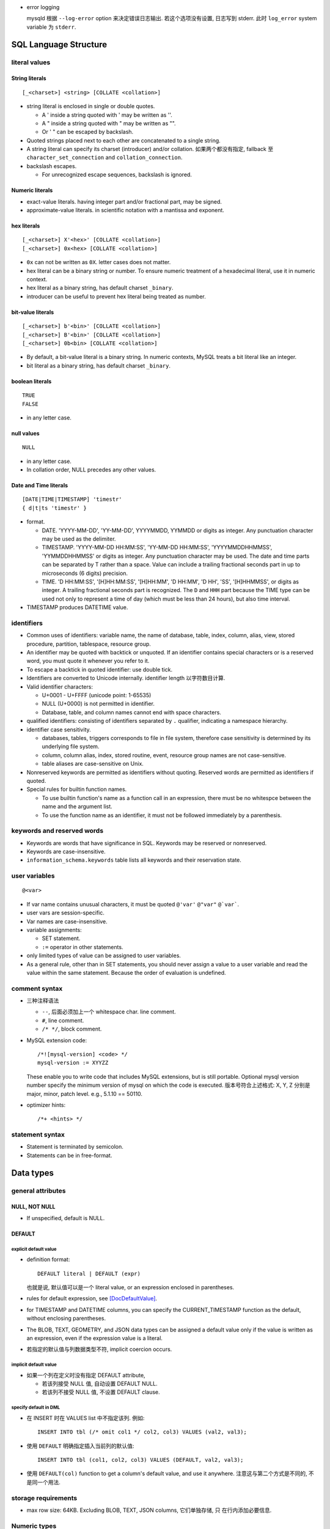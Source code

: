 - error logging

  mysqld 根据 ``--log-error`` option 来决定错误日志输出. 若这个选项没有设置,
  日志写到 stderr. 此时 ``log_error`` system variable 为 ``stderr``.

SQL Language Structure
======================

literal values
--------------

String literals
^^^^^^^^^^^^^^^
::

  [_<charset>] <string> [COLLATE <collation>]

- string literal is enclosed in single or double quotes.

  * A ' inside a string quoted with ' may be written as ''.

  * A " inside a string quoted with " may be written as "".

  * Or ' " can be escaped by backslash.

- Quoted strings placed next to each other are concatenated to a single string.

- A string literal can specify its charset (introducer) and/or collation.
  如果两个都没有指定, fallback 至 ``character_set_connection`` and
  ``collation_connection``.

- backslash escapes.
  
  * For unrecognized escape sequences, backslash is ignored.

Numeric literals
^^^^^^^^^^^^^^^^
- exact-value literals. having integer part and/or fractional part,
  may be signed.
  
- approximate-value literals. in scientific notation with a mantissa
  and exponent.

hex literals
^^^^^^^^^^^^
::

  [_<charset>] X'<hex>' [COLLATE <collation>]
  [_<charset>] 0x<hex> [COLLATE <collation>]
    
- ``0x`` can not be written as ``0X``. letter cases does not matter.

- hex literal can be a binary string or number. To ensure numeric treatment of
  a hexadecimal literal, use it in numeric context.

- hex literal as a binary string, has default charset ``_binary``.

- introducer can be useful to prevent hex literal being treated as number.

bit-value literals
^^^^^^^^^^^^^^^^^^
::

  [_<charset>] b'<bin>' [COLLATE <collation>]
  [_<charset>] B'<bin>' [COLLATE <collation>]
  [_<charset>] 0b<bin> [COLLATE <collation>]
  
- By default, a bit-value literal is a binary string. In numeric contexts,
  MySQL treats a bit literal like an integer.

- bit literal as a binary string, has default charset ``_binary``.

boolean literals
^^^^^^^^^^^^^^^^
::

  TRUE
  FALSE

- in any letter case.

null values
^^^^^^^^^^^
::

  NULL

- in any letter case.

- In collation order, NULL precedes any other values.

Date and Time literals
^^^^^^^^^^^^^^^^^^^^^^
::

  [DATE|TIME|TIMESTAMP] 'timestr'
  { d|t|ts 'timestr' }

- format.

  * DATE. 'YYYY-MM-DD', 'YY-MM-DD', YYYYMMDD, YYMMDD or digits as integer. Any
    punctuation character may be used as the delimiter.

  * TIMESTAMP. 'YYYY-MM-DD HH:MM:SS', 'YY-MM-DD HH:MM:SS', 'YYYYMMDDHHMMSS',
    'YYMMDDHHMMSS' or digits as integer. Any punctuation character may be used.
    The date and time parts can be separated by T rather than a space. Value
    can include a trailing fractional seconds part in up to microseconds (6
    digits) precision.

  * TIME. 'D HH:MM:SS', '[H]HH:MM:SS', '[H]HH:MM', 'D HH:MM', 'D HH', 'SS',
    '[H]HHMMSS', or digits as integer. A trailing fractional seconds part is
    recognized. The ``D`` and ``HHH`` part because the TIME type can be used
    not only to represent a time of day (which must be less than 24 hours), but
    also time interval.

- TIMESTAMP produces DATETIME value.

identifiers
-----------
- Common uses of identifiers: variable name, the name of database, table,
  index, column, alias, view, stored procedure, partition, tablespace, resource
  group.

- An identifier may be quoted with backtick or unquoted. If an identifier
  contains special characters or is a reserved word, you must quote it whenever
  you refer to it.

- To escape a backtick in quoted identifier: use double tick.

- Identifiers are converted to Unicode internally. identifier length
  以字符数目计算.

- Valid identifier characters:

  * U+0001 - U+FFFF (unicode point: 1-65535)

  * NULL (U+0000) is not permitted in identifier.

  * Database, table, and column names cannot end with space characters.

- qualified identifiers: consisting of identifiers separated by ``.``
  qualifier, indicating a namespace hierarchy.

- identifier case sensitivity.

  * databases, tables, triggers corresponds to file in file system, therefore
    case sensitivity is determined by its underlying file system.

  * column, column alias, index, stored routine, event, resource group names
    are not case-sensitive.

  * table aliases are case-sensitive on Unix.

- Nonreserved keywords are permitted as identifiers without quoting. Reserved
  words are permitted as identifiers if quoted.

- Special rules for builtin function names.
  
  * To use builtin function's name as a function call in an expression, there
    must be no whitespce between the name and the argument list.

  * To use the function name as an identifier, it must not be followed
    immediately by a parenthesis.

keywords and reserved words
---------------------------
- Keywords are words that have significance in SQL. Keywords may be reserved
  or nonreserved.

- Keywords are case-insensitive.

- ``information_schema.keywords`` table lists all keywords and their reservation
  state.

user variables
--------------
::

  @<var>

- If var name contains unusual characters, it must be quoted ``@'var'`` ``@"var"``
  ``@`var```.

- user vars are session-specific.

- Var names are case-insensitive.

- variable assignments:

  * SET statement.

  * ``:=`` operator in other statements.

- only limited types of value can be assigned to user variables.

- As a general rule, other than in SET statements, you should never assign a
  value to a user variable and read the value within the same statement.
  Because the order of evaluation is undefined.

comment syntax
--------------
- 三种注释语法

  * ``--``, 后面必须加上一个 whitespace char. line comment.

  * ``#``, line comment.

  * ``/* */``, block comment.
    
- MySQL extension code::

    /*![mysql-version] <code> */
    mysql-version := XYYZZ

  These enable you to write code that includes MySQL extensions, but is still
  portable.  Optional mysql version number specify the minimum version of mysql
  on which the code is executed. 版本号符合上述格式: X, Y, Z 分别是 major,
  minor, patch level. e.g., 5.1.10 == 50110.

- optimizer hints::

    /*+ <hints> */
 
statement syntax
----------------
- Statement is terminated by semicolon.

- Statements can be in free-format.

Data types
==========

general attributes
------------------

NULL, NOT NULL
^^^^^^^^^^^^^^
- If unspecified, default is NULL.

DEFAULT
^^^^^^^
explicit default value
""""""""""""""""""""""
- definition format::

    DEFAULT literal | DEFAULT (expr)

  也就是说, 默认值可以是一个 literal value, or an expression enclosed in
  parentheses.

- rules for default expression, see [DocDefaultValue]_.

- for TIMESTAMP and DATETIME columns, you can specify the CURRENT_TIMESTAMP
  function as the default, without enclosing parentheses.

- The BLOB, TEXT, GEOMETRY, and JSON data types can be assigned a default value
  only if the value is written as an expression, even if the expression value
  is a literal.

- 若指定的默认值与列数据类型不符, implicit coercion occurs.

implicit default value
""""""""""""""""""""""
- 如果一个列在定义时没有指定 DEFAULT attribute,
  
  * 若该列接受 NULL 值, 自动设置 DEFAULT NULL.

  * 若该列不接受 NULL 值, 不设置 DEFAULT clause.
    
specify default in DML
""""""""""""""""""""""
* 在 INSERT 时在 VALUES list 中不指定该列. 例如::

    INSERT INTO tbl (/* omit col1 */ col2, col3) VALUES (val2, val3);

* 使用 ``DEFAULT`` 明确指定插入当前列的默认值::

    INSERT INTO tbl (col1, col2, col3) VALUES (DEFAULT, val2, val3);

* 使用 ``DEFAULT(col)`` function to get a column's default value, and use it
  anywhere. 注意这与第二个方式是不同的, 不是同一个用法.

storage requirements
--------------------

* max row size: 64KB. Excluding BLOB, TEXT, JSON columns, 它们单独存储, 只
  在行内添加必要信息.

Numeric types
-------------
data type attributes
^^^^^^^^^^^^^^^^^^^^
* UNSIGNED.
    
  - integer types: only nonnegative values are allowed. 所有 bytes 用 unsigned
    binary arithmetics 存储, 最大值为 signed 情况的两倍.

  - floating-point and fixed-point types: only nonnegative values are allowed.
    但存储方式不变, 最大值不变.

* AUTO_INCREMENT.
  
  * integer types and floating-point types can be auto-incremented.

  * AUTO_INCREMENT field 应该设置 NOT NULL, 因为一般通过插入 NULL 来自动递增序
    列值.
  
  * 列值只能为正值. Sequence begins with 1.
    
  * 若插入任何大于当前最大序数的数字,  the column is set to that value and the
    sequence is reset so that the next automatically generated value follows
    sequentially from the inserted value.

  * 若插入负值, 相当于插入 unsigned 等价正值.

  * 一个表里只能有一个列是 auto-incremented, 必须有 index, 不能有 DEFAULT.
    
  * 当一个表里有 AUTO_INCREMENT field 时, 一般就应该作为主键使用吧. 但也许另有
    更适合的主键 (例如多列的组合是更自然的主键的情况).

  * You can retrieve the most recent automatically generated ``AUTO_INCREMENT``
    value with the ``LAST_INSERT_ID()`` SQL function.

  * 在插入时, 递增 AUTO_INCREMENT field 的方法:

    - 插入 NULL.

    - 插入 DEFAULT key 值, 或者使用等价形式, 将该列直接从 VALUES 部分忽略.

- mysql 支持给 integer types 添加 ``(M)`` attribute 以设置 "display width".
  还有 ZEROFILL attribute. THIS IS CRAZY. DON'T DO THIS. SAVE YOUR FUCKING ASS.

- In non-strict sql mode, out-of-range values are clipped to the appropriate
  endpoint of the column data type range and the resulting value are stored.

integer types
^^^^^^^^^^^^^

TINYINT
"""""""

- 1 byte.

- BOOL, BOOLEAN are synonyms for TINYINT(1). 所以实际上 BOOL 可以存 0-255
  的数据. FUCKED UP.

- Which data type to use for BOOL, BOOL a.k.a. TINYINT(1) or BIT(1)?

  * BIT(1) 可以严格限制数据.

  * TINYINT(1) 的默认输出就是 1, 0 integer. 无需额外转换, 与 true/false
    一致. BIT(1) 可能需要应用去额外转换.

SMALLINT
""""""""

- 2 byte.

MEDIUMINT
""""""""""

- 3 byte.

INT
""""

- 4 byte.

- synonym: INTEGER.

BIGINT
""""""

- 8 byte.

- SERIAL is an alias for BIGINT UNSIGNED NOT NULL AUTO_INCREMENT UNIQUE.

fixed-point types
^^^^^^^^^^^^^^^^^
- fixed-point data types are used when it is important to preserve exact
  precision.

DECIMAL
""""""""
- fixed-point exact number.

- DECIMAL(M, D). M is precision, D is digits after decimal point.
  M <= 65, D <= 30. default M is 10, D is 0.

- synonyms: DEC, NUMERIC, FIXED.

floating-point types
^^^^^^^^^^^^^^^^^^^^

FLOAT
""""""
- FLOAT(M, D). M is the total number of digits and D is the number of digits
  following the decimal point. default is hardware-dependent.

- 4 bytes.

DOUBLE
""""""

- DOUBLE(M, D). default is hardware-dependent.

- 8 bytes.

- synonym: DOUBLE PRECISION.

bit-value types
^^^^^^^^^^^^^^^

BIT
""""
- BIT(M). M-bit numbers.

- 1 <= M <= 64.

- storage. M bits 所需的整数个 bytes.

String types
------------

- The length in data type definition specifies length in character units.

- In non-strict sql mode, for string exceeding the column's max length, it
  is truncated to fit and warning is produced. In strict sql mode, the
  operation errors out.

- data type attributes.

  * CHARACTER SET, CHARSET.

  * COLLATE

nonbinary and binary strings
^^^^^^^^^^^^^^^^^^^^^^^^^^^^

CHAR
""""
::

  [NATIONAL] CHAR[(M)] [CHARACTER SET charset_name] [COLLATE collation_name]

- fixed-length string. length fixed to ``M``.
  
- 0 <= M <= 255. default is 1.

- When stored, the string is always right-padded with spaces to the specified length.

- When retrieve, trailing spaces are removed.

- synonym: CHARACTER.

- storage: M×W bytes, where W is bytes required for the maximum-length
  character in the character set. 

VARCHAR
""""""""
::

  [NATIONAL] VARCHAR(M) [CHARACTER SET charset_name] [COLLATE collation_name]

- variable-length string. Max length is M.

- 0 <= M <= 65535. 注意 row size 限制为 64KB, 所以有效上限还受这个影响.

- string is prefixed by 1-2 byte length in bytes.

- 存储时, string 只占用所需的空间 (+length), 不像 CHAR 那样会 padding 至 M 长度.
  无论有无 trailing spaces, 都会按照实际情况存放.

- CHAR vs VARCHAR. When to use which?[SOCharVarchar]_

  * You *can* use CHAR if all your strings are of *the same length*. 如果满足这个
    前提条件, using CHAR can be more space efficient (no length prefix) and 
    faster (optimization). 

  * 注意 CHAR's whitespace stripping behavior may cause problem.

  * 使用 multi-byte charset 时, VARCHAR 在空间利用率上高效很多. 对于 CHAR 每个字符
    位置都需要占用 charset 单个字符所需最大空间, 所以如果字符串长度不一致, 相对
    VARCHAR 会浪费更多空间. 对于 VARCHAR, 不同长度的字符相邻存放, 不需要给每个
    分配固定的长度.

  * VARCHAR in general is more preferable, because usually strings are not of
    the same length and may vary significantly. Therefore it can be more space
    efficient in general cases.

BINARY
""""""
::

  BINARY(M)

- Similar to CHAR, for binary strings.

- M specifies length in bytes.

- ``binary`` character set and collation, and comparison and sorting are based
  on the numeric values of the bytes in the values.

- The BINARY and VARBINARY data types are distinct from the CHAR BINARY and
  VARCHAR BINARY data types. For the latter types, the BINARY attribute does
  not cause the column to be treated as a binary string column. Instead, it
  causes the binary (_bin) collation for the column character set to be used,
  and the column itself contains nonbinary character strings rather than binary
  byte strings.

- Values are right-padded with 0x00 on insert, and no trailing bytes are
  removed on select.
  
- BINARY vs VARBINARY. If the value retrieved must be the same as the value
  specified for storage with no padding, it might be preferable to use
  VARBINARY or one of the BLOB data types instead.

VARBINARY
""""""""""

- similar to VARCHAR for binary strings. See also BINARY_.

text and binary data
^^^^^^^^^^^^^^^^^^^^

- blob types use binary character set and collation.

- Value exceeding max length is truncated or errored out based on sql mode.

- no whitespace padding or stripping.

- If a ``*TEXT`` column is indexed, index entry comparisons are space-padded at
  the end. ``*BLOB`` columns does not do this.

- Indexes on BLOB and TEXT columns must specify index prefix length.

- BLOB and TEXT columns can be assigned a default value only if the value is
  written as an expression, even if the expression value is a literal

- Only the first ``max_sort_length`` bytes of the column are used when sorting.

- Instances of BLOB or TEXT columns in the result of a query that is processed
  using a temporary table causes the server to use a table on disk rather than
  in memory because the MEMORY storage engine does not support those data types.
  Use of disk incurs a performance penalty, so *include BLOB or TEXT columns in
  the query result only if they are really needed*.

- Each BLOB or TEXT value is represented internally by a separately allocated
  object (因为可能很大, 远大于 row size 64KB). This is in contrast to all other
  data types, for which storage is allocated once per column when the table is
  opened.

- Use TEXT and BLOB types only when necessary, VARCHAR and VARBINARY are more
  preferable if possible. 这主要是因为效率因素. 涉及 TEXT, BLOB 的列不能使用
  内存临时表.

TINYTEXT
""""""""
::

  TINYTEXT [CHARACTER SET charset_name] [COLLATE collation_name]

- A TEXT column.
 
- storage: limited to 255 bytes.

- stored with 1-byte length prefix.

TEXT
""""
::

  TEXT ...

- text column
 
- storage: limited to 65535 bytes.

- stored with 2-byte length prefix.

MEDIUMTEXT
""""""""""
::

  MEDIUMTEXT ...

- text column
 
- storage: limited to 2^24-1 bytes.

- stored with 3-byte length prefix.

LONGTEXT
""""""""
::

  LONGTEXT ...

- text column
 
- storage: limited to 2^32-1 bytes.

- stored with 4-byte length prefix.

TINYBLOB
""""""""

BLOB
""""

MEDIUMBLOB
""""""""""

LONGBLOB
""""""""

ENUM
^^^^
::

  ENUM('value1','value2',...) [CHARACTER SET charset_name] [COLLATE collation_name]

- 从多个选项中选择一个保存. 每个选项值必须是 string literal, 不能是 expression.

- 元素字符串的 trailing whitespaces are stripped.

- 内部以 integer 方式保存. enumeration 中的元素值从 1 开始递增.

- 最多 65535 enumeration, 每个 element 的长度最多 255 chars.

- enum values is cast to its internal number in numeric contexts.

- 若给 enum 列插入 number, 会作为内部 integer 值保存.

- If strict SQL mode is enabled, attempts to insert invalid ENUM values result
  in an error. In non-strict sql mode, invalid value results the empty stirng is
  inserted as a special error value, whose internal integer value is 0.

- ENUM values are sorted based on their internal numbers, with the empty string
  sorting before nonempty strings. 若希望数值与 enum value 值顺序一致, 可以通过
  在定义时保证 ENUM list in alphabetic order, 或者在排序时按照 enum value 来排序
  ORDER BY CAST(col AS CHAR).

- Changing ENUM definition:

  * ALTER TABLE 修改列数据类型定义.

  * It is possible to append new members to a ENUM column.

  * Editing or removing existing members will error if MySQL Strict Mode is on.

- storage. 1-2 bytes.

- ENUM field type 的意义: 提高 enumeration 性质的数据的存储效率.

  这是因为: 与 enum integer 对应的 enum literal string 只存储一次. 在各个行中只
  保存一个至多 2 bytes 的整数. 整体的存储是: 一系列的 1-2 bytes 的数字加上一个
  integer-to-string 的映射. 相比之下, 纯粹保存字符串显然需要多很多的存储空间.

SET
^^^
::

  SET('value1','value2',...) [CHARACTER SET charset_name] [COLLATE collation_name]

- 从多个选项中选择 0 个或多个保存.

- 元素字符串的 trailing whitespaces are stripped.

- 若选择 0 个元素, 则输入值为空字符串 "".

- SET column values that consist of multiple set members are specified as a
  string with members separated by commas. 因此 set member itself should not
  contain commas.

- If strict SQL mode is enabled, attempts to insert invalid SET values result
  in an error.

- 最多 64 个元素. 每个元素最长 255 字符.

- 内部以 integer 方式保存. 每个元素对应 integer 上的一个 bit. 选中则 set bit,
  没选中则 clear bit.

  * 元素的定义顺序对应着 bits 从低位至高位的顺序.
  
  * 最长 64 个元素对应 64 bit 即一个 long int.

  * 若插入整数, 则相应的二进制形式的 bits 对应着选中了哪些元素.

- For a value containing more than one SET element, it does not matter what
  order the elements are listed in when you insert the value. It also does not
  matter how many times a given element is listed in the value. When the value
  is retrieved later, each element in the value appears once, with elements
  listed according to the order in which they were specified at table creation
  time.

- SET values are sorted based on internal numerical value. NULL values sort
  before non-NULL SET values.

- test element in set:
  
  * ``FIND_IN_SET()``.

  * bitwise ``&`` operator with proper numeric value.

- storage. 1,2,3,4,8 bytes.

Date and time types
-------------------

- For input, date and time values can be in any date and time literal format;
  for output, they are outputted in standard format.

- Values are converted to number (integer or decimal as appropriate) in
  numerical context. 别指望能转换回来. Oh fuck.

- zero date or time values are dummy values. Invalid DATE, DATETIME, or
  TIMESTAMP values are converted to the “zero” value of the appropriate type.
  Zero values can not be used in NO_ZERO_DATE sql mode.

- fractional seconds. 定义列时可指定 ``(M)`` 部分, M 为 0-6 位 fractional
  seconds. M default 0.

- conversion between date and time types.

  * DATE -> DATETIME, TIMESTAMP. add '00:00:00'.

  * DATE -> TIME. becomes '00:00:00'.

  * DATETIME, TIMESTAMP -> DATE. keep date part, with rounding effect.

  * DATETIME, TIMESTAMP -> TIME. cut out date part, keep time part.

  * TIME -> DATETIME, TIMESTAMP. CURRENT_DATE is used for date part.
    The TIME is interpreted as time interval.

  * TIME -> DATE. ditto with time part cut off.

- attributes.

  * ``DEFAULT <value>`` . value 可以设置当前时间特殊值
    CURRENT_TIMESTAMP[()]/NOW()/LOCALTIME[()]/LOCALTIMESTAMP[()]. 这个特殊值
    可用于自动设置创建时间.

  * ``ON UPDATE CURRENT_TIMESTAMP|...``. auto-update column value to current
    time when the value of any other column in the row is changed from its
    current value. 如果对该行的修改没有导致任何变化, 时间值不会更新, 此时若要
    更新, 需手动更新.

  以上 attributes 只有 DATETIME and TIMESTAMP 能用.

DATE
^^^^
- date only.

- displayed in YYYY-MM-DD format.

DATETIME
^^^^^^^^

- DATETIME 适合存储一个特定的、可能固定不变的时间.

- date and time.

- display format: ``YYYY-MM-DD HH:MM:SS[.fraction]``

TIMESTAMP
^^^^^^^^^

- TIMESTAMP 适合用于存储具有实时性的、可能经常变动的时间, 这是时间戳的目的.
  例如 created time, modified time 等. 这是与 DATETIME 的区别.

- TIMESTAMP column have no automatic properties unless they are specified
  explicitly. with this exception: If the ``explicit_defaults_for_timestamp``
  system variable is disabled, the first TIMESTAMP column has DEFAULT
  CURRENT_TIMESTAMP and ON UPDATE CURRENT_TIMESTAMP if neither is specified
  explicitly.

- stored as the number of seconds since the epoch.

- MySQL converts TIMESTAMP values from the current time zone (``time_zone``
  system variable) to UTC for storage, and back from UTC to the current time
  zone for retrieval. 这让 TIMESTAMP 具有绝对时间意义, 这是相对于 DATETIME
  更适合做时间戳的另一个性质.

- factional seconds part up to microseconds precision: 6 digits.

- range: 1970 - 2038.

- NULL value. If the ``explicit_defaults_for_timestamp`` system variable is
  disabled (default), TIMESTAMP columns by default are NOT NULL, cannot contain
  NULL values. You can initialize or update any TIMESTAMP (but not DATETIME)
  column to the current date and time by assigning it a NULL value (这并不需要
  设置 ON UPDATE CURRENT_TIMESTAMP). 这保证了 timestamp 一定会更新, 避免了 ON
  UPDATE CURRENT_TIMESTAMP 的问题. 这又是一点比 DATETIME 适合做时间戳的性质.

  To permit a TIMESTAMP column to contain NULL, explicitly declare it with the
  NULL attribute.

TIME
^^^^

- display format: ``[H]HH:MM:SS[.fraction]``

- time 除了可以作为 time of day 使用, 还可以作为 interval 使用. 但是
  这个 interval 比较小, 最多 999 hours. 需要比较大的 interval 最好还是
  使用一系列的 INT 类型.

YEAR
^^^^

- A year in four-digit format.

- display format: YYYY.

- stored in 1 byte. ranging 1901-2155, and 0000.

Geospatial types
-----------------

- geometry types. A geometry-valued SQL column is implemented as a column that
  has a geometry type.

- a geographic/geospatial feature. anything in the world that has a location.

  * An entity.

  * a space.

  * a definable location.

- SPATIAL indexes can be created on NOT NULL spatial columns. But the spatial
  index can be used by optimizer only if the column definition contains SRID
  attribute.

- attributes.

  * SRID. 指定该列 geometry value 所属的 spatial reference system (SRS).

- GEOMETRY types can be assigned a default value only if the value is written
  as an expression, even if the expression value is a literal.

- storage. 4 bytes for SRID + WKB representation of geometry value.

- OpenGIS Geometry Model.

JSON type
---------

- Automatic JSON data validation.

- Optimized binary storage format and manipulation.

  * quick read access to individual subobjects or values.

  * inplace update of JSON document. 

- JSON column can be assigned a default value only if the value is written as
  an expression, even if the expression value is a literal.

- index. JSON column can not be indexed directly.
  
  * Workaround: create an index on a virtual generated column that extracts a
    scalar value from the JSON column.

- 构建 JSON 的方法.

  * 字符串 JSON literal 在 JSON value context 下解析为 JSON value.

  * 使用 JSON_ARRAY(), JSON_OBJECT() 等构建.

- JSON 字符串形式输入. MySQL parses any string used in a context that
  requires a JSON value, and produces an error if it is not valid as JSON.  In
  JSON value context, string is converted to use ``utf8mb4`` character set and
  ``utf8mb4_bin`` collation.

- Normalization. JSON 输入值在解析时, 需要 normalized. 例如允许输入中包含重复
  的 object keys, 但 normalizing object 时 last duplicate key wins.

- JSON merge. 两种算法.

  * JSON merge preserve. For duplicate keys, retain all values.

  * JSON merge patch. For duplicate keys, retain the last value.

  具体行为.

  * merge arrays. preserve: arrays are concatenated. patch: select only the last
    array.

  * merge objects. preserve: values of dup keys are combined into an array.
    patch: retain the last value.

  * values that is neither array nor object is autowrapped in an array. For patch,
    the array wrapper may be dropped during output.

- JSON path expression. used for extraction and update.

  * ``$`` representing the JSON doc.

  * ``.<key>`` key reference. If key is not valid identifier, must be double-quoted.

  * ``[N]`` index reference.

  * ``[M to N]`` slice, M to N inclusive. ``last`` is rightmost index. relative
    addressing is supported ``{+|-}offset``.

  * ``.*`` gets value of all keys of a json object.

  * ``[*]`` gets all elements of a json array.

  * ``[prefix]**[suffix]`` get values of all matching paths, paths can be multilevel.

  * nonexistent path evaluates to NULL.

- inplace update 要求使用 JSON_SET, JSON_REPLACE, JSON_REMOVE functions. direct
  column assignment does not use inplace update.

  * JSON_SET replace value on existing paths and add new value on nonexisting paths.

  * JSON_INSERT add new but not replace existing.

  * JSON_REPLACE replace but not add.

  * JSON_REPLACE remove paths.

- JSON value comparison and ordering.

- JSON functions.

  * JSON_STORAGE_SIZE()

  * JSON_SET(), JSON_INSERT(), JSON_REPLACE(), JSON_REMOVE()

  * JSON_STORAGE_FREE()

  * JSON_TYPE()

  * JSON_ARRAY(), JSON_OBJECT()
   
  * JSON_MERGE_PRESERVE(), JSON_MERGE_PATCH()

  * JSON_VALID()

- JSON operators.

  * extraction operator: ``->``.

  * unquoting extraction operator: ``->>``.

- storage. 基本相当于 LONGBLOB. 即所需存储空间基本相当于把 JSON stringified
  形式所需存储. 但有一些为了便于更新和查询等的额外 metadata 带来的 overhead.

Database
========
SQL statements
--------------
CREATE DATABASE
^^^^^^^^^^^^^^^
::

  CREATE {DATABASE|SCHEMA} [IF NOT EXISTS] <name>
      [[DEFAULT] CHARACTER SET [=] charset_name]
      [[DEFAULT] COLLATE [=] collation_name]

- privilege: CREAT for the specified database.

- database definition is recorded in INFORMATION_SCHEMA.SCHEMATA.

- 一个数据库就是 mysql 数据目录下的一个子目录. 该语句就是创建了一个目录.
  If a database name contains special characters, the name for the database
  directory contains encoded versions of those characters.

ALTER DATABASE
^^^^^^^^^^^^^^
::

  ALTER DATABASE [<name>]
      alter_spec ...

  alter_spec:
      [DEFAULT] CHARACTER SET [=] charset_name
    | [DEFAULT] COLLATE [=] collation_name

- privilege: ALTER privilege on the database.

- If database name is omitted, use current default database.

SHOW CREATE DATABASE
^^^^^^^^^^^^^^^^^^^^
::

  SHOW CREATE DATABASE [IF NOT EXISTS] <db_name>

- 输出创建该数据库使用的 CREATE DATABASE statement.

- default charset and collation 也会输出. 如果 collation 部分
  没有显示, 说明使用的是相应 charset 默认的 collation.

SHOW DATABASES
^^^^^^^^^^^^^^
::

  SHOW {DATABASES | SCHEMAS} [LIKE <pattern> | WHERE <expr>]

- You see only those databases for which you have some kind of privilege,
  unless you have the global ``SHOW DATABASES`` privilege. 如果
  ``--skip-show-database`` option is specified by server, 则必须要有这个
  global 权限才能 show databases.

- The output corresponds to INFORMATION_SCHEMA.SCHEMATA table.

Table
=====
SQL statements
--------------
CREATE TABLE
^^^^^^^^^^^^
- CREATE privilege for the table is required.

formats
"""""""
- normal "CREATE TABLE"::

    CREATE [TEMPORARY] TABLE [IF NOT EXISTS] tbl_name
        (create_definition, ...)
        [table_options]
        [partition_options]

    create_definition:
        col_name column_definition
      | [CONSTRAINT [symbol]] PRIMARY KEY (key_part,...)
          [index_option] ...
      | {INDEX|KEY} [index_name] (key_part,...)
          [index_option] ...
      | [CONSTRAINT [symbol]] UNIQUE [INDEX|KEY]
          [index_name] (key_part,...)
          [index_option] ...
      | {FULLTEXT|SPATIAL} [INDEX|KEY] [index_name] (key_part,...)
          [index_option] ...
      | [CONSTRAINT [symbol]] FOREIGN KEY
          [index_name] (col_name,...) reference_definition
      | check_constraint_definition

    column_definition:
        data_type [NOT NULL | NULL] [DEFAULT {literal | (expr)} ]
          [AUTO_INCREMENT] [UNIQUE [KEY]] [[PRIMARY] KEY]
          [COMMENT 'string']
          [COLUMN_FORMAT {FIXED|DYNAMIC|DEFAULT}]
          [STORAGE {DISK|MEMORY|DEFAULT}]
          [reference_definition]
      | generated_column

    key_part, index_option, index_type: See CREATE INDEX

    reference_definition:
        REFERENCES tbl_name (key_part,...)
          [MATCH FULL | MATCH PARTIAL | MATCH SIMPLE]
          [ON DELETE reference_option]
          [ON UPDATE reference_option]
    
    reference_option:
        RESTRICT | CASCADE | SET NULL | NO ACTION | SET DEFAULT
    
- "CREATE TABLE" by queried data::

    CREATE [TEMPORARY] TABLE [IF NOT EXISTS] tbl_name
        [(create_definition, ...)]
        [table_options]
        [partition_options]
        [IGNORE | REPLACE]
        [AS] query_expression

- "CREATE TABLE" like existing table::

    CREATE [TEMPORARY] TABLE [IF NOT EXISTS] tbl_name
        LIKE old_tbl_name

table name
""""""""""
::

  [db_name.]tbl_name

- Unqualified table name is created in default database.

- If you use quoted identifiers, quote the database and table names separately.

CREATE TABLE ... query
"""""""""""""""""""""""
- 最终创建的表的列是 ``create_definition`` 部分与 query 语句中包含的列的并集.

  In the resulting table, columns named only in the CREATE TABLE part come
  first. Columns named in both parts or only in the query part come after
  that. The data type of query columns can be overridden by also specifying
  the column in the CREATE TABLE part.

- 查询出来的数据填入新表的对应列, 对于新创建的列, 使用默认值.

- IGNORE and REPLACE 指定如何处理 rows with duplicate PK values. IGNORE
  discards all rows duplicating an existing row. REPLACE replaces the original
  row.  If neither is specified, rows with duplicate PKs result in error.

- 注意对于根据 query 列定义创建的列, 原索引并没有复制, 需在 CREATE TABLE 部分
  单独指定. Retained attributes are NULL (or NOT NULL) and, for those columns
  that have them, CHARACTER SET, COLLATION, COMMENT, and the DEFAULT clause.
  The AUTO_INCREMENT attribute is not preserved.

- 任何 query statement 都可以使用, 不仅仅是 SELECT statement, 例如 UNION.

- About generated column: Destination table does not preserve information about
  whether columns in the selected-from table are generated columns. query part
  cannot assign values to generated columns in the destination table.

- If ``IF NOT EXISTS`` is given and the target table exists, nothing is
  inserted into the destination table, and the statement is not logged.

CREATE TABLE ... LIKE
"""""""""""""""""""""
- create an empty table based on definition of another table.

- SELECT privilege on original table is required.

- Only base tables can be used as original table, not views.

- DATA/INDEX DIRECTORY table option is not preserved.

- Foreign key definitions are not preserved.

- About generated column: Generated column information from the original table
  is preserved.

column definitions
""""""""""""""""""
- hard limit for column numbers: 4096 per table.

- each data types accepts additional data type attributes as defined in
  respective sections of `Data types`_.

- COMMENT. up to 1024 chars.

generated column
""""""""""""""""
::

  generated_column:
      data_type [GENERATED ALWAYS] AS (expression)
          [VIRTUAL | STORED] [NOT NULL | NULL]
          [UNIQUE [KEY]] [[PRIMARY] KEY]
          [COMMENT 'string']
          [reference_definition]

- Column value is generated by expression.

- Rules for expression, see [DocGenColumn]_.

- GENERATED ALWAYS. an optional keyword to make the generated nature of the
  column more explicit.

- A generated column can be VIRTUAL or STORED. default is VIRTUAL.

  * VIRTUAL: 列数据不保存, 在读取相关行时才临时计算, 不需要存储空间.

  * STORED: 列数据与普通列相同方式保存, 所以需要存储空间. 在对该行的 insert 和
    各次 update 时自动计算和更新.

- 若表达式值与列类型不一致, implicit coercion occurs.

- if a generated column is inserted into, replaced, or updated explicitly, the
  only permitted value is DEFAULT.

- generated column and index.

  * Primary and secondary indexes can be defined on stored generated columns.

  * Only secondary index can be defined on virtual generated columns. primary
    key index can not reference a virtual generated column.

  * When secondary index is defined on virtual generated columns, column values
    are materialized in the index. For covering index query, values are
    retrieved directly from index, as usual, without computation on-the-fly.

  * Values of an indexed generated column are MVCC-logged to avoid unnecessary
    recomputation of generated column values during rollback or during a purge
    operation.

- 若 generated column 有索引, 在查询时, 优化器会适时根据 query expression 使用
  该列的索引, 而并不是说只有直接 query against generated column 时才使用索引.

- Use cases.

  * Virtual generated column 可用于替代可重用的复杂 query expression. 这样降低
    重复, 并保证了查询表达式的一致性.

  * Stored generated column 可作为复杂计算结果的缓存.

  * Virtual generated column 配合索引使用, 比 functional index 使用起来稍方便一
    些, 因查询时无需写明复杂的表达式.

constraints
"""""""""""
- CONSTRAINT clause is used for naming a constraint explicitly. 这里,
  constraint 指的是 PRIMARY KEY, UNIQUE INDEX, FOREIGN KEY 三种具有限制性的
  索引.

  所有 constraint 都具有以下特点: They prevent data from being inserted or
  updated if data would become inconsistent.

- CONSTRAINT 若使用, 其后命名的 symbol name 必须是在整个数据库中唯一的.

- CONSTRAINT clause 基本上是多余的, 除了具有一定的 semantic value 之外, 没有任
  何实际作用.

primary key
"""""""""""
- A special unique index.

- all key parts of a PRIMARY KEY index must be NOT NULL, either explicitly
  by programmer or implicitly by MySQL parser.

- A table can have only one PRIMARY KEY.

- The index/constraint name is PRIMARY.

foreign key
"""""""""""
- FOREIGN KEY constraint 主要有两个作用:
  
  * Referential integrity (表之间的数据交叉引用时).  Specifically, MySQL
    rejects any INSERT or UPDATE operation that attempts to create a foreign
    key value in a child table if there is no a matching candidate key value in
    the parent table.

  * Referential action. When an UPDATE or DELETE operation affects a key value
    in the parent table that has *matching rows* in the child table, the action
    depends on ON UPDATE and ON DELETE clauses. 注意 *matching rows* 是根据
    referencing and referenced columns 的值是否相同来决定的 (通过 scan index).
    并不存在想象中的 pointer connection.

    - ON DELETE CASCADE, ON UPDATE CASCADE. 当两个表各自设置了指向对方的 FK
      constraints 时, 若其一指定了 CASCADE referential action, 另一个也必须
      指定相同的 CASCADE action.

    - ON DELETE SET NULL, ON UPDATE SET NULL.

    - RESTRICT (default), NO ACTION. Rejects the delete or update operation for
      the parent table.

    - SET DEFAULT. (并不可用.)

- schema design considerations:

  * For self-referencing FK, ON DELETE RESTRICT will cause only the most leaf
    row (lowest child) can be deleted. Any bulk delete (more than one row) is
    forbidden. If bulk delete is desired, referential integrity must be
    relaxed, and use SET NULL or CASCADE as appropriate.

  * When two tables must be cross-referenced with 2 FKs, any one of them using
    RESTRICT may cause dead lock. In that case, at least one of the FKs can use
    SET NULL or CASCADE as appropriate.

- implementation:

  - FK constraint 依赖于相关列之上的一个 index 来实现.
  
    * 若表中已经存在以 FK 各列起始的 index, 则创建 FK constraint 时不会再重复创
      建索引, 而是重用这个索引. 此时, ``index_name`` 若指定则忽略.
  
    * 若表中没有这样可重用的索引, 则会新建一个 index 以实现 FK constraint.

    * 若后续明确创建了可重用于 FK constraint 的索引, 且初始创建 FK index 时
      没有指定 index name, 则原来的 FK index 会被 drop 掉.

  - 在 referenced table 中, 对 referenced columns 上面也必须有与 REFERENCES
    clause 中顺序相符的索引或索引前缀.

  - FK columns 以及 referenced columns 上的两个索引, 是为了提高正向和反向的
    FK check 速度, 避免 full table scan.

- naming of foreign key constraint:

  * use the specified ``CONSTRAINT`` name

  * use the specified ``FOREIGN KEY`` name

  * use an autogenerated name.

  注意 FK 的名字不代表一定创建相应的同名索引, 索引是可以看情况重用的.

- parent table and child table 的关联限制.
  
  * Child FK columns 中填入所引用的 parent table 中相关列的完全相同的列值.

  * Parent and child tables must use the same storage engine.

  * Parent and child tables must not be TEMPORARY tables.

  * Parent and child tables 中的相关列的数据类型限制:

    - 对于 integer types: The size and sign must be the same

    - 对于 string/binary types: length need not be the same. For nonbinary
      string columns, the character set and collation must be the same.

    - TEXT/BLOB 等类型列不能用于 FK constraints, 因 FK 的索引不能包含 prefix.

  * Parent table 中的 referenced columns 不必构成 unique index.

- 设置了 partitioning 的表, 不能用于 FK 关系中.

- generated column.

  * Stored generated column 上设置 FK constraint 时, referential action 只能使
    用 ON DELETE CASCADE.

  * Virtual generated column can not be referenced by a FK.

- constraints on altering schema.

  * the server prohibits changes to foreign key columns with the potential to
    cause loss of referential integrity.

  * DROP TABLE for a table that is referenced by a FOREIGN KEY constraint is
    disallowed.

temporary table
"""""""""""""""
::

  CREATE TEMPORARY TABLE

- 当一个 session 中需要对同样的查询结果数据进行多次处理时, 可以通过创建临时表来
  提高效率. 尤其是当这个查询结果的构造成本比较高时.

- require privilege: CREATE TEMPORARY TABLES.

- A temporary table is visible only within the current session, and is dropped
  automatically when the session is closed.

- two different sessions can use the same temporary table name without
  conflicting with each other. The existing non-TEMPORARY table of the same
  name is hidden until the temporary table is dropped.

- CREATE TEMPORARY TABLE does NOT cause an implicit commit.

- Drop a database does not automatically drop any TEMPORARY tables in that
  database. A TEMPORARY table can be created in a nonexistent database.

CHECK constraints
"""""""""""""""""
::

  check_constraint_definition:
      [CONSTRAINT [symbol]] CHECK (expr) [[NOT] ENFORCED]

implicit column specification
"""""""""""""""""""""""""""""
- PRIMARY KEY columns are made NOT NULL, if unspecified.

- Certain data types used by other RDBMS are mapped to mysql types.

- If the specified USING index type is not available for the given storage
  engine, but there's another type available without affecting query results,
  the available type is used.

- CHAR/VARCHAR/TEXT with CHARACTER SET binary is converted to
  BINARY/VARBINARY/BLOB.

table options
"""""""""""""
::

  table_options:
      table_option [[,] table_option] ...

  table_option:
      AUTO_INCREMENT [=] value
    | AVG_ROW_LENGTH [=] value
    | [DEFAULT] CHARACTER SET [=] charset_name
    | CHECKSUM [=] {0 | 1}
    | [DEFAULT] COLLATE [=] collation_name
    | COMMENT [=] 'string'
    | COMPRESSION [=] {'ZLIB'|'LZ4'|'NONE'}
    | CONNECTION [=] 'connect_string'
    | {DATA|INDEX} DIRECTORY [=] 'absolute path to directory'
    | DELAY_KEY_WRITE [=] {0 | 1}
    | ENCRYPTION [=] {'Y' | 'N'}
    | ENGINE [=] engine_name
    | INSERT_METHOD [=] { NO | FIRST | LAST }
    | KEY_BLOCK_SIZE [=] value
    | MAX_ROWS [=] value
    | MIN_ROWS [=] value
    | PACK_KEYS [=] {0 | 1 | DEFAULT}
    | PASSWORD [=] 'string'
    | ROW_FORMAT [=] {DEFAULT|DYNAMIC|FIXED|COMPRESSED|REDUNDANT|COMPACT}
    | STATS_AUTO_RECALC [=] {DEFAULT|0|1}
    | STATS_PERSISTENT [=] {DEFAULT|0|1}
    | STATS_SAMPLE_PAGES [=] value
    | TABLESPACE tablespace_name [STORAGE {DISK|MEMORY|DEFAULT}]
    | UNION [=] (tbl_name[,tbl_name]...)

Table options apply to all storage engines unless otherwise indicated.

- ENGINE. Unquoted or string-quoted engine name. Default is InnoDB.  INNODB,
  MYISAM, MEMORY, CSV, ARCHIVE, EXAMPLE, FEDERATED, MERGE, NDB.

- AUTO_INCREMENT. initial auto increment value for the table. (There can be
  only one AUTO_INCREMENT column in a table.) default is 1.

- [DEFAULT] CHARACTER SET. the default character set for the table. This is the
  default charset for textual columns in the table. ``charset_name`` by default
  is DEFAULT, in which case it falls back to database default charset.

- [DEFAULT] COLLATE. ditto for collation.

- COMMENT. max 2048 字符. default empty.

- COMPRESSION. specify page-level compression for InnoDB tables. Zlib, LZ4, None.
  default is None.

- {DATA|INDEX} DIRECTORY. For InnoDB, only DATA DIRECTORY can be used (Because
  InnoDB file-per-table tablespace file contains both data and index). This
  permits creating a file-per-table tablespace outside of the data directory.
  The tablespace data file is created in the specified directory, inside a
  subdirectory with the same name as the schema. Default is specified by
  ``datadir`` system variable.

- TABLESPACE. specify a general tablespace, a file-per-table tablespace, or
  system tablespace. 如果是 general tablespace, 必须预先存在; ``innodb_system``
  is system tablespace, specify ``innodb_file_per_table`` to create explicitly
  a file-per-table tablespace, as will do by default ``innodb_file_per_table``
  system variable. 这个 table option 用于明确指定所属的 tablespace, override by
  system defaults.

  Only when specifying ``innodb_file_per_table`` TABLESPACE, DATA DIRECTORY
  can be specified.

- ENCRYPTION. InnoDB page-level data encryption for file-per-table tablespace.
  default is N.

- KEY_BLOCK_SIZE. the page size in kilobytes to use for compressed InnoDB
  tables. the default compressed page size, which is half of the
  ``innodb_page_size`` value.

- MAX_ROWS. The maximum number of rows you plan to store in the table. This is
  not a hard limit, but rather a hint to the storage engine that the table must
  be able to store at least this many rows. max value is 2**32-1.

- MIN_ROWS. The minimum number of rows you plan to store in the table. The
  MEMORY storage engine uses this option as a hint about memory use.

- ROW_FORMAT. The physical format of rows. default is DEFAULT, which is defined
  by ``innodb_default_row_format``. See `Row formats`_ for detail.

- STATS_PERSISTENT. whether to enable persistent statistics for an InnoDB
  table. default is DEFAULT, which is defined by ``innodb_stats_persistent``.

- STATS_AUTO_RECALC. whether to automatically recalculate persistent statistics
  for an InnoDB table. default is DEFAULT, defined by ``innodb_stats_auto_recalc``.

- STATS_SAMPLE_PAGES. The number of index pages to sample when calculating
  table statistics.

- AVG_ROW_LENGTH.

- CHECKSUM.

- CONNECTION.

- DELAY_KEY_WRITE.

- INSERT_METHOD.

- PACK_KEYS.

- UNION.

table partitioning
""""""""""""""""""
::

  partition_options:
      PARTITION BY
          { [LINEAR] HASH(expr)
          | [LINEAR] KEY [ALGORITHM={1|2}] (column_list)
          | RANGE{(expr) | COLUMNS(column_list)}
          | LIST{(expr) | COLUMNS(column_list)} }
      [PARTITIONS num]
      [SUBPARTITION BY
          { [LINEAR] HASH(expr)
          | [LINEAR] KEY [ALGORITHM={1|2}] (column_list) }
        [SUBPARTITIONS num]
      ]
      [(partition_definition [, partition_definition] ...)]
  
  partition_definition:
      PARTITION partition_name
          [VALUES
              {LESS THAN {(expr | value_list) | MAXVALUE}
              |
              IN (value_list)}]
          [[STORAGE] ENGINE [=] engine_name]
          [COMMENT [=] 'string' ]
          [DATA DIRECTORY [=] 'data_dir']
          [INDEX DIRECTORY [=] 'index_dir']
          [MAX_ROWS [=] max_number_of_rows]
          [MIN_ROWS [=] min_number_of_rows]
          [TABLESPACE [=] tablespace_name]
          [(subpartition_definition [, subpartition_definition] ...)]
  
  subpartition_definition:
      SUBPARTITION logical_name
          [[STORAGE] ENGINE [=] engine_name]
          [COMMENT [=] 'string' ]
          [DATA DIRECTORY [=] 'data_dir']
          [INDEX DIRECTORY [=] 'index_dir']
          [MAX_ROWS [=] max_number_of_rows]
          [MIN_ROWS [=] min_number_of_rows]
          [TABLESPACE [=] tablespace_name]

See `Partitioning`_.

SELECT
^^^^^^

- Each select expression is evaluated only when sent to the client. This means
  that in a HAVING, GROUP BY, or ORDER BY clause, referring to a variable that
  is assigned a value in the select expression list does not work.

.. -------------------------------

- SQL pattern

  * ``_``: any single character, equivalent to ``?`` in shell.

  * ``%``: any number of any character, equivalent to ``*`` in shell.


.. -------------------------------


  * mysql 不支持 ``SELECT DISTINCT ON (...)``, 聚合时若要根据某列的 distinct 来
    选择行, 可以通过 ``COUNT(DISTINCT <colname>)`` 来迂回处理. 这很 hack.

- 可以给用户分配不存在的数据库的权限. 然后这个用户可以创建这个数据库.

- NULL

  * The result of any arithmetic comparison with NULL is also NULL, 判断是否是 NULL
    只能用 ``IS NULL``, ``IS NOT NULL``.

  * Two NULL values are regarded as equal.

  * When doing an ORDER BY, NULL values are presented first if you do ORDER BY ... ASC
    and last if you do ORDER BY ... DESC.

- In MySQL, 0 or NULL means false and anything else means true. The default truth
  value from a boolean operation is 1.

- ``LIKE`` 后面的 SQL pattern 必须匹配整个字符串, 才算匹配.
  ``RLIKE`` ``REGEXP`` 后面的正则 pattern 只需字符串的任何地方匹配即可, 类似 python
  中的 ``re.search``.

- ``COUNT()`` does not count NULL values. 因此若某个列中有 NULL, ``count(<col>)``
  不等于 ``count(*)``.

- group

  * If you name columns to select in addition to the ``COUNT()`` value, a ``GROUP BY``
    clause should be present that names those same columns. This can be enforced by
    the ``ONLY_FULL_GROUP_BY`` SQL mode.

  * ``select`` 时, 原始数据集本身构成一个 group, 所以可以在这个组上直接使用聚合函数,
    生成一行结果.

- Joining tables

  * When combining (joining) information from multiple tables, you need to specify
    how records in one table can be matched to records in the other.

  * Sometimes it is useful to join a table to itself, if you want to compare records
    in a table to other records in that same table.

- 一个表必须有一个或者一组 unique key 可以唯一识别不同的资源实例, 否则无法完全
  避免多个 session 同时创建同一个实例时导致的重复 (race condition).

LOAD DATA
^^^^^^^^^
::

  LOAD DATA
    [LOW_PRIORITY | CONCURRENT] [LOCAL]
    INFILE 'file_name'
    [REPLACE | IGNORE]
    INTO TABLE tbl_name
    [PARTITION (partition_name [, partition_name] ...)]
    [CHARACTER SET charset_name]
    [{FIELDS | COLUMNS}
        [TERMINATED BY 'string']
        [[OPTIONALLY] ENCLOSED BY 'char']
        [ESCAPED BY 'char']
    ]
    [LINES
        [STARTING BY 'string']
        [TERMINATED BY 'string']
    ]
    [IGNORE number {LINES | ROWS}]
    [(col_name_or_user_var
        [, col_name_or_user_var] ...)]
    [SET col_name={expr | DEFAULT},
        [, col_name={expr | DEFAULT}] ...]

- File name is a string literal, interpreted based on ``character_set_filesystem``.

- LOAD DATA 与 SELECT ... INTO 互逆.

- 出于安全考虑, ``local_infile`` 默认是 OFF, 需要在 mysql client 和 mysqld
  同时开启.

SHOW CREATE TABLE
^^^^^^^^^^^^^^^^^
::

  SHOW CREATE TABLE tbl_name

- 显示的 CREATE TABLE statement 是与当前 table definition 一致的, 而不一定是最
  初创建 table 时使用的 statement.

SHOW TABLES
^^^^^^^^^^^
::

  SHOW [EXTENDED] [FULL] TABLES
    [{FROM|IN} <db_name>] [LIKE <pattern> | WHERE <expr>]

- base tables and views are listed. temporary tables are not listed.

- EXTENDED shows also hidden tables created by failed ALTER TABLE statements.

- FULL displays tables' type: BASE TABLE for a table, VIEW for a view, or
  SYSTEM VIEW for an INFORMATION_SCHEMA table. 这样可以区分 table 和 view.

- Only tables you have some privileges are shown.

- table infos are stored in INFORMATION_SCHEMA.TABLES table.

SHOW COLUMNS
^^^^^^^^^^^^
::

  SHOW [EXTENDED] [FULL] {COLUMNS | FIELDS}
    {FROM | IN} tbl_name
    [{FROM | IN} db_name]
    [LIKE 'pattern' | WHERE expr]

- normal output fields: Field, Type, Null, Key, Default, Extra.

- ``tbl_name`` can be fully-qualified, thus eliminate the need for the ``{FROM
  | IN} db_name`` clause.

- When showing table in current default database, the second ``FROM`` clause
  can also be omitted.

- EXTENDED include information about hidden columns that MySQL uses internally
  and are not accessible by users.

- FULL include the column collation and comments, as well as the privileges you
  have for each column. (Collation, Privileges, Comment fields.)

- LIKE, filter output by column name using patterns.

- WHERE, filter output by general conditions.

- output field explanations:

  * Field. column name.

  * Type. column data type.

  * Collation. For nonbinary string columns, otherwise NULL.

  * Null. yes if nullable, no otherwise.

  * Key.

    - Empty, when the column is not indexed or is indexed only as a secondary
      column in a multiple-column, nonunique index.

    - PRI, one of the columns in a PRIMARY KEY.

    - UNI. the first column in a UNIQUE index.

    - MUL. the first column in a nonunique index.

    If more than one of the Key values applies to a given column of a table,
    Key displays the one with the highest priority, in the order PRI, UNI, MUL.

    A UNIQUE index may be displayed as PRI if it cannot contain NULL values and
    there is no PRIMARY KEY in the table. A UNIQUE index may display as MUL if
    several columns form a composite UNIQUE index; although the combination of
    the columns is unique, each column can still hold multiple occurrences of a
    given value.

  * Default. default value of the column. This is NULL if the column has an
    explicit default of NULL, or if the column definition includes no DEFAULT
    clause, 即使该列定义为 NOT NULL.

  * Extra. additional information about a column.

    - ``auto_increment``

    - ``on update CURRENT_TIMESTAMP``

    - ``VIRTUAL GENERATED`` virtual generated column

    - ``VIRTUAL STORED`` stored generated column

    - ``DEFAULT_GENERATED`` expression default value

  * Privileges. a comma separated list of privileges.

  * Comment. column's comment.

EXPLAIN
^^^^^^^
For table structure
"""""""""""""""""""
::

  EXPLAIN tbl_name [col_name | wild]

- A simplified version of SHOW COLUMNS.
  
- output in the same format as does SHOW COLUMNS.

- If ``col_name`` or ``wild`` pattern is specified, only show information about
  this column or matching columns.

- ``wild`` uses the same pattern as does ``LIKE`` operator.

For execution plan
""""""""""""""""""
See `Query Execution Plan`_ for detail.

DESCRIBE
^^^^^^^^
- synonymous to EXPLAIN. But usually used for obtain information about table
  structure.

Transaction
===========
- A transaction is an atomic operation that can be committed or rolled back.
  All changes made in a transaction are applied atomically or none applied.

- InnoDB transactions have ACID properties -- atomicity, consistency,
  isolation, and durability.

- autocommit: causes an implicit commit operation after each SQL statement.
  Default on.
 
  enable or disable autocommit for current session.::

    SET autocommit = {0 | 1}

statements causing implicit commit
----------------------------------
Some statements are handled in its own special transaction, such that they
implicitly end any transaction active in the current session (as if with
``COMMIT``) and also cause an implicit commit after executing (除了 transaction
control and locking statements).

- DDL statements that define or modify database objects (with some additional
  details).

- Statements that implicitly use or modify tables in the ``mysql`` database.
  E.g., account system admin statements.

- Transaction-control and locking statements (with some additional details).
  这些语句不会在执行后再 commit 一次.

- Some admin statements: ANALYZE TABLE, CACHE INDEX, CHECK TABLE, FLUSH, LOAD
  INDEX INTO CACHE, OPTIMIZE TABLE, REPAIR TABLE, RESET.

- Replication control statements.

SQL statements
--------------
START TRANSACTION, BEGIN
^^^^^^^^^^^^^^^^^^^^^^^^
:: 
  
  START TRANSACTION [WITH CONSISTENT SNAPSHOT | READ WRITE | READ ONLY] ...
  BEGIN

- start a new transaction.

- START TRANSACTION is prefered as it's standarded and accept more options.

- During a transaction, autocommit remains disabled until the end of
  transaction with ``COMMIT`` or ``ROLLBACK``. Then it reverts to its
  previous state.

  注意这并不能从 session variable ``autocommit`` 看出来. 在 transaction
  中, autocommit 变量值不会修改.

- modifiers.

  * 

COMMIT
^^^^^^

ROLLBACK
^^^^^^^^

Character set and collation
===========================

overview
--------

character set
^^^^^^^^^^^^^
- available character sets 保存在 ``INFORMATION_SCHEMA.CHARACTER_SETS`` table.
  Can be queried by SHOW CHARACTER SET.

- mysql stores metadata in ``character_set_system``, which is always UTF-8.

collation
^^^^^^^^^
- available collations 保存在 ``INFORMATION_SCHEMA.COLLATIONS`` table.
  Can be queried by SHOW COLLATION.

- collation naming convention::

    <charset>[_<attr>]...

  attributes:

  * language-specific attribute includes a locale code or language name.

  * ``_ai``, accent insensitive; ``_as``, accent sensitive,
    ``_ci``, case insensitive; ``_cs``, case sensitive; ``_ks``, kana
    sensitive; ``_bin``, binary.

- For the binary collation of the binary character set, comparisons are based
  on numeric byte values. For the _bin collation of a nonbinary character set,
  comparisons are based on numeric character code values, which differ from
  byte values for multibyte characters.

character set repertoire
^^^^^^^^^^^^^^^^^^^^^^^^

- A string expression has repertoire attribute, which can be:

  * ASCII.

  * UNICODE.

- The repertoire for a string constant depends on string content and may differ
  from the repertoire of the string character set. 例如一个 UTF-8 character set
  的 string 如果只有 ASCII 字符, 则 repertoire 是 ASCII. 

settings at different levels of data storage
--------------------------------------------
- Character set and collation can be set at server, database, table, column
  levels.

- 在任何一层, 如果没有明确设置 collation, 将使用 character set 的默认 collation;
  如果明确设置了 collation 但没设置 character set, 将使用该 collation 所属的
  character set.

server level
^^^^^^^^^^^^

- defined by ``character_set_server``, ``collation_server``.

- server level 的 charset, collation 的唯一用途是作为创建数据库时的
  default 值.

database level
^^^^^^^^^^^^^^

- defined by CREATE DATABASE or fallback to server-level settings.

- current default database's values are character_set_database and
  collation_database.

- database level 的 charset, collation 的唯一用途是作为创建表时的
  default 值.

table level
^^^^^^^^^^^

- defined by CREATE/ALTER TABLE or fallback to database-level settings.

- table level 的 charset, collation 的唯一用途是作为 string type columns
  的 default 值.

column level
^^^^^^^^^^^^

- defined by CHAR, VARCHAR, TEXTs, ENUM, SET definition.

- 如果修改某列的 charset & collation 配置, 保存的数据会进行映射至新的
  charset & collation. 若目标 charset 不包含所需全部字符, 可能 data
  corrupt.

settings for connection
-----------------------
- data from client to server: ``character_set_client``

- 服务端接收到数据后, It converts statements sent by the client from
  character_set_client to ``character_set_connection``. 这步转换只对
  string literals 之间的比较有意义.

- string 数据转换成 column 所需 charset 并存储.

- data from server to client: ``character_set_results``

- mysql client programs 对 3 个 connection-related charset 的设置.

  * 用户指定, 通过客户端支持的方式, 例如 ``--default-character-set``
    参数, API 参数, 或者直接执行 SET NAMES.

  * 检测环境变量 LANG, LC_ALL. UTF-8 maps to utf8mb4.

  * default utf8mb4.

SQL statements
--------------

SHOW CHARACTER SET
^^^^^^^^^^^^^^^^^^
::

  SHOW CHARACTER SET [LIKE <pattern> | WHERE <expr>]

- show available character sets.

- 输出内容包括:

  * ``Maxlen`` column 是单个字符所需最大 bytes.

  * ``Default collation`` of the charset.

SHOW COLLATION
^^^^^^^^^^^^^^
::

  SHOW COLLATION [LIKE <pattern> | WHERE <expr>]

- Compiled column indicates whether the character set is compiled into the
  server.

- Sortlen is related to the amount of memory required to sort strings expressed
  in the character set.

SET NAMES
^^^^^^^^^
::

  SET NAMES {<charset> [COLLATE <collation>] | DEFAULT}

- indicates to server what character set the client will use to send SQL
  statements to the server and what character set the server should use for
  sending results back to the client.

- set ``character_set_client``, ``character_set_connection``,
  ``character_set_results`` to the given character set.

- ``collation_connection`` is also set implicitly to the default
  collation of the given charset, or explicitly by COLLATE clause.

- DEFAULT can be used to restore settings to their default.

SET CHARACTER SET
^^^^^^^^^^^^^^^^^
::

  SET CHARACTER SET {<charset> | DEFAULT}

- set character_set_client and character_set_results are set to the given
  character set, and character_set_connection to the value of
  character_set_database.

- SET NAMES vs SET CHARACTER SET. 两者的区别仅在于后者将 string literals 
  之间的比较置于 server charset 之下进行. 前者则置于指定的 charset 下进行.
  一般使用 SET NAMES.

configuration variables
-----------------------

connection
^^^^^^^^^^
- ``character_set_client``. 向服务端声明客户端向服务端发送请求使用的 charset.
  该参数值 一般由 client 在连接上 server 后在 session-scope 进行声明, 目的是让
  server 知道该怎么解析客户端的请求. server 端的 global-scope 配置主要用于 when
  the client-requested value is unknown or not available.

- ``character_set_results``. 告诉服务端向客户端发送结果应使用的 charset.

- ``character_set_connection``. 这个 charset 只对 string literal 之间的比较有
  价值, 对其他情况都用不着.

- ``collation_connection``. collation of ``character_set_connection``.

data
^^^^
- ``--character-set-server``, ``character_set_server``. 服务端的默认 charset.

- ``--collation-server``, ``collation_server``. collation of ``character_set_server``.

- ``character_set_database``. charset of the default database of current
  session. If no default database, use the same value as ``character_set_server``.
  This variable is readonly.

- ``collation_database``. collation of ``character_set_database``.

metadata
^^^^^^^^
- ``character_set_system``. 服务端用于存储 metadata. always utf8.

filesystem
^^^^^^^^^^
- ``character_set_filesystem``. The server's file system character set. Used to
  interpret string literals that refer to file names. Filenames provided by
  client is converted from ``character_set_client`` to ``character_set_filesystem``
  before opening files. Default is ``binary``, no conversion occurs.

Character sets
--------------

utf8mb3
^^^^^^^
- Use max 3-bytes for one char. only support characters in BMP.

utf8mb4
^^^^^^^
- Use max 4-bytes for one char. support complete Unicode character sets. BMP +
  supplementary characters.

- For BMP characters, utf8mb4 and utf8mb3 have identical storage
  characteristics: same code values, same encoding, same length.

- For supplementary characters, utf8mb4 requires 4 bytes.

collations
""""""""""
- Never use ``utf8mb4_general_ci``, use ``utf8mb4_unicode_ci`` or better
  ``utf8mb4_unicode_520_ci``, or even better ``utf8mb4_0900_ai_ci``.
  See also [SOUTF8Difference]_.

- For 8.0+, ``utf8mb4_0900_ai_ci`` is the default collation for utf8mb4.

- 如何修改成更好的 collation?
 
  * 考虑到不同 mysql 版本, utf8mb4 的 collation 总是变 (不断变得更好), 最简单
    的办法是不在任何层设置明确的 collation, 依赖数据库升级后自动升级默认的
    collation. 然后重新创建数据库, 导入数据. 这个前提是数据不太庞大.

  * 如果数据太多, 则只能挨个 ``ALTER DATABASE``, ``ALTER TABLE``.

convert utf8mb3 to utf8mb4
^^^^^^^^^^^^^^^^^^^^^^^^^^^

- mysql 8.0+ 默认的 charset 就是 utf8mb4 了. 省去了麻烦.
  但在此之前的版本, 需要修改.

- 讨论:
  
  * 数据: 对于 string type columns, utf8mb3 -> utf8mb4 对数据不会造成影响, 因为
    BMP 内的字符编码两个 charset 是相同的.

- 表结构方面可能需要调整. 注意检查以下几点, 若存在相应问题, 需要先进行调整:
 
  * 由于 row size 64KB 限制, 在行内保存的字符串类型列 CHAR, VARCHAR 等能保存
    的最大字符数目在 ut8mb4 时减少了. 检查列定义有没有超过行长度上限. 若超过,
    需要修改列定义, 减小长度; 或修改为 TEXT types, 不在行内保存.

  * 对于 TEXT types, 由于最大长度固定, 若要求必须能保存大于某个长度的字符串,
    但在 utf8mb4 下容不下, 则需要修改定义使用更大的 TEXT 类型.

  * 由于索引长度上限是固定的 bytes 值 (根据 row format 不同可能是 767 bytes or
    3072 bytes). 所以可索引的字符数减少了. 检查须索引的列定义有没有超过索引长度
    上限. 若超过, 需要减小列长度定义或 index prefix.

- 配置文件中:

  * 保证 client/server 之间发送数据通过 utf8mb4 编码.

  * 服务端的 charset 为 utf8mb4, 即新数据库的默认编码.

  ::

    [client]
    default-character-set = utf8mb4
    #
    [mysqld]
    #
    # * encoding
    #
    character-set-server = utf8mb4

- 两种修改方式.

  1. 只修改指定表和数据库的 charset.
       
     备份所有数据.

     保存一份当前数据库内的所有表定义, 用于修改后进行对比.::

       mysql -B >output-file <<EOF
       SELECT * FROM information_schema.COLUMNS
       WHERE TABLE_SCHEMA = 'enoc' order by TABLE_NAME, ORDINAL_POSITION
       EOF

     修改需要转换的表 (包含所有列) 和数据库的 default charset::

       ALTER TABLE <table> CONVERT TO CHARACTER SET utf8mb4; -- every table
       ALTER DATABASE <db> CHARACTER SET utf8mb4; -- every database

     自动执行第一行::

       tables=$(mysql --user root -p<pass> --host <host> -N <<<'SHOW TABLES FROM <db>')
       for tbl in $tables; do
           mysql --user root -p<pass> --host <host> <<EOF
       ALTER TABLE <db>.$tbl CONVERT TO CHARACTER SET utf8mb4
       EOF
       done

     注意 CONVERT TO CHARACTER SET 可能修改列的类型以保证在新的 charset 下,
     该列能保存和原来 charset 下至少一样多的字符数. 如要避免类型修改, 只能对
     每个列单独 MODIFY.

     对比表结构, 看看有什么被修改了.

     修改配置文件如上.

  2. 修改服务器上所有表和数据库的 charset 默认使用 utf8mb4 charset. 这需要重新
     部署 mysql 服务器, 再恢复数据.
       
     mysqldump 所需备份数据.

     重新部署 MySQL. 设置如上配置文件. 以保证所有数据库和表都是 utf8mb4. 恢复数据.

     恢复数据后按照 1 中的方式修改恢复的数据库和表中的 charset.


Functions and Operators
=======================

Date and Time Functions
-----------------------
- ``CURDATE()``, ``CURRENT_DATE()``. format: ``YYYY-MM-DD``.

Information Functions
---------------------
- ``VERSION()``. mysql server version, in utf-8 encoding. see also ``version``
  system variable.

- ``DATABASE()``. name of the default database, in utf-8. If no default,
  returns NULL.

- ``DEFAULT(col)``. default value for a table column. Column name can be
  qualified. This function is permitted only for columns that have a literal
  default value, not for columns that have an expression default value.

Stored Programs and Views
=========================

view
----
- 对于定义的 view, 只保存了创建这个 view 的 SQL 语句. 在每次查询 view 时, 执行
  SQL, 生成相应的数据. 所以本质上, view 只是将复杂的 SQL 保存了下来, 以方便重用
  而已.

Optimization
============
order by
--------
.. XXX 确认以下说法

- 当 order by 的列组合不能充分确定行的顺序时, 对于每个欠排序的部分中的多行, 其
  输出顺序貌似是 undefined. 对于实体表, 似乎可以保证这个输出顺序在跨 session 多
  次查询时的一致性 (也许是对应于 index 或 file sort 给出的顺序); 对于 UNION 等
  涉及临时生成的表, 无法保证跨 session 多次查询时的一致性 (也许因为 UNION 本身
  给出 an unordered set of rows), 只能保证一个 session 内部多次查询的一致性.

index
-----

See also [SOIndexWorking]_.

terms
^^^^^
- cardinality. The number of unique values in a table column.

- selectivity. A data's selectivity by a column is the number of distinct
  values in a column (i.e., its cardinality) divided by the number of records
  in the table. High selectivity means that the column values are relatively
  unique, and can retrieved efficiently through an index.

- clustered index. the primary key index in innodb. 由于在 innodb 中, 行数据
  完全是在 primary key index 这个 b-tree 结构中, 所以称为 "cluster".

- secondary index. All indexes except clustered index. A secondary index can be
  used to satisfy covering index queries.  For more complex queries, it can be
  used to identify the relevant rows in the table, which are then retrieved
  through lookups using the clustered index.

- Covering index. 这是一种查询语句优化操作. 当查询语句可通过走索引完全满足时,
  MySQL 会直接从索引获取结果, 无需访问 clustered index, 从而提高查询速度.

What is index
^^^^^^^^^^^^^
索引是一个数据结构, 它将一个或多个列的数据按照一定顺序 (升序或降序) 排列, 以
达到快速查询所需数据行的目的. 在索引中的每个项, 保存了指向相应数据行的指针,
这样可以根据确定的列值直接 seek 到对应的数据行.

索引抽象结构::

  ^
  |
  -----------------------------
  column value | pointer to row
  -----------------------------
  |
  V

Why need index
^^^^^^^^^^^^^^
在没有索引的情况下, 基于一个列的值对表数据进行搜索, 必须使用 linear search, 这
样时间复杂度是 O(n), 其中 n 是表中的数据行数. 当对一个列建立索引后, 由于索引
中的列值是 sorted, 可以使用数搜索, 搜索的时间复杂度是 O(log n), 对于 B-tree 索
引. 因此, 使用索引能极大地提高数据查询性能.

Advantages and disadvantages of index
^^^^^^^^^^^^^^^^^^^^^^^^^^^^^^^^^^^^^
advantages:

- 大大提高查询效率.

索引的两方面代价:

- 维护索引的时间成本. 在每次数据修改时 (插入、更新、删除等), 相关的索引都
  必须更新.

- 索引数据的空间占用. 索引占用的体积相对与原数据表而言是可观的. 当数据量大时,
  索引占用空间也会非常大.

When index is used
^^^^^^^^^^^^^^^^^^
- Matching a WHERE clause.

- To retrieve rows from other tables when performing joins.

- To find ``MIN()``, ``MAX()`` for a column.

- To sort or group a table if the sorting or grouping is done on a leftmost
  prefix of a usable index.

- 当查询语句可通过 covering index 优化完成时.

index types and data structure
^^^^^^^^^^^^^^^^^^^^^^^^^^^^^^

B-tree
""""""
- used for: PRIMARY KEY, UNIQUE, INDEX

- B-tree 适合 lookup for exact matches (equals operator) and ranges.

- B-tree index 是有序的, 升序或降序.

Inverted index
""""""""""""""
used for: FULLTEXT index.

R-tree
"""""""
used for: indexes on spatial data types.

Hash index
""""""""""
- used for: default index type for MEMORY table.

- hash index 适合 lookup for exact matches, rather than ranges.

- hash index is only available for MEMORY storage engine.

- hash index 是无序的, 不支持排序.

- The MEMORY storage engine can also use B-tree indexes, and you should choose
  B-tree indexes for MEMORY tables if some queries use range operators.

Composite Index
^^^^^^^^^^^^^^^
- Composite index (复合索引) is multi-column index.

- 一个包含多列的索引自动即成为所谓复合索引. 一个索引最多可以包含 16 个列.

- 一个复合索引可以用在对所有 index prefix 部分的列的查询条件上, 只要查询条件
  对列的顺序要求与 index prefix 部分一致即可.

- 复合索引中的每个索引值可理解为是各个列的值的 concatenation. 因此索引的构建顺
  序是按照列的优先级顺序进行排序的. 例如::

    column 1 | column 2 | column 3
    ABC
    ABD
    ACD
    ADE
    BAB
    BAC
    BBA
    BBB
    ...


Index name
^^^^^^^^^^
- PRIMARY KEY's name is PRIMARY.

- secondary index's name is specified by programmer, or assigned the same name
  as the first indexed column, with an optional suffix (``_2``, ``_3``, ...) to
  make it unique.

SQL statements
^^^^^^^^^^^^^^
CREATE INDEX
""""""""""""
::

  CREATE [UNIQUE | FULLTEXT | SPATIAL] INDEX index_name
      ON tbl_name (key_part, ...)
      [index_option]
      [algorithm_option | lock_option]

  key_part: {col_name [(length)] | (expr)} [ASC | DESC]

  index_option:
      KEY_BLOCK_SIZE [=] value
    | index_type
    | WITH PARSER parser_name
    | COMMENT 'string'
    | {VISIBLE | INVISIBLE}

  index_type:
      USING {BTREE | HASH}

  algorithm_option:
      ALGORITHM [=] {DEFAULT | INPLACE | COPY}

  lock_option:
      LOCK [=] {DEFAULT | NONE | SHARED | EXCLUSIVE}
    
- CREATE INDEX is mapped to ALTER TABLE. It can not create primary key or
  foreign key, but ALTER TABLE can.

- Index prefix length:

  * can be specified for CHAR, VARCHAR, BINARY, VARBINARY, TEXT-related,
    BLOB-related columns.
 
  * required for TEXT and BLOB related columns.

  * prefix length is measured in bytes for binary string types, and in
    characters for text string types.

  * Permissible prefix length is determined by InnoDB row format.

- Functional key parts: ``(expr)``

  * Functional key part 相当于单独创建 virtual generated column 并配合创建包含
    这列的索引. 当创建包含 functional key part 的索引时, 同时会创建一个 hidden
    virtual generated column, 对应于这个 key part. 这样, 仍然保证了每个 key
    part 对应一个 column.

  * A functional key part indexes expression value rather than column or
    column prefix value.

  * column values can be referenced in the expression.

  * A functional key part must be enclosed in parentheses, even if it's a
    single literal.

  * A functional key part cannot consist solely of a column name, even enclosed
    in parentheses.

  * A composite index can have functional and normal key parts.

  * UNIQUE index can have functional key parts.

  * FULLTEXT, SPATIAL index can not have functional key parts, 因为 doesn't
    make sense.

  * primary key index can not have functional key parts, 因为 primary key 要尽
    量不变且没有依赖, 而 functional key parts 的意义就是依赖其他列与变化.

  * 在查询时, mysql 会根据 query condition 适时使用 functional index.

- Index order: ASC or DESC specify index values are stored in ascending or
  descending order. Default is ASC. Index order is not permitted for HASH
  indexes.

- Unique index. Requires every value in the index to be unique. 也就是说, 对于
  表中的每行, 所有 key parts 的组合必须是唯一的.

  * 若 column 本身允许 NULL, 则 index 中允许多个 NULL 值, 不算违反 UNIQUE.

  * When only the prefix of a column is indexed, it's the uniqueness of the
    prefix that is considered.

  * When a PRIMARY KEY or a UNIQUE NOT NULL index contains a single column that
    is of integer type, ``_rowid`` can be used to refer to the column in SELECT
    statements.

- Full-text index.

  * For full-text searches.

  * can include only CHAR, VARCHAR, TEXT-related columns.

  * index prefix length unsupported.

  * can include NULL.

- Spatial index.

  * can include only spatial data types.

  * indexed columns must be NOT NULL.

- index options.

  * USING type.
    
    * 只有 MEMORY table 的普通索引才可能需要指定 index type, 即在 HASH, BTREE
    中选择, 其他 engine 的普通索引只有 BTREE.
    
    * 对于 FULLTEXT, SPATIAL index, 不能选择, 因它们使用的数据结构是确定的.

  * WITH PARSER is used for FULLTEXT index.

  * COMMENT can be up to 1024 chars.

  * VISIBLE, INVISIBLE. Index is visible by default.

design pattern
^^^^^^^^^^^^^^
- primary key index 的设计.

  * 一个表应该有明确定义的 primary key. 这有助于依据关键信息进行高效检索.  (即
    使建表人不创建 primary key, innodb 也会自动创建一个隐藏的 cluster index 来
    组织表结构).

  * 选择几乎或完全不需要修改的列 (组合) 作为 primary key index. 因修改
    clustered index is expensive.

  * primary key index 应该尽量短. 因为所有 secondary index 中都要存一份 primary
    index value.

- Create right index to answer the required question. 不要创建不必要的
  索引, 因为:

  * 在空间上索引要占用内存和存储;

  * 在时间上创建和更新索引需要时间, 每次 insert, update, delete 的过程中,
    都需要完成相关索引的更新.

- 若索引相关的列并没有查询需要, 而只是输出, 则没有必要创建索引.

- 如果能够满足需求的话, 查询语句应利用 mysql 的 covering index 操作, 来优化
  查询速度.

- 若数据行数比较小, 则索引并没有那么重要, 因全表扫描也不会慢多少.

- 若查询语句需要返回一个表的绝大部分或全部行, 全表顺序遍历比使用索引更快.
  Because sequential reads minimize disk seeks, even if not all the rows are
  needed for the query.

- An index with low selectivity is useless. MySQL processes the query
  differently depending on the selectivity of the index. 当 selectivity 比较低
  时, 不会使用相应的 index, 这个 index 就变成了只会增加负担, 但没有用处的废物.

- 当列值的分布非常不均匀时, 对于某些列值 (对应的行数比较少时) 的查询可能使用索
  引比较高效, 而对于另一些列值 (对应的行比较多时) 的查询使用索引比较低效. In
  such a case, you might need to use index hints to pass along advice about
  which lookup method is more efficient for a particular query.

- Hashed column as alternative to wide index spanning multiple columns.
  如果索引涉及的列比较多, 可能查询起来更快的方式是添加一个 indexed hash column,
  其值是这些需要索引的列的 concatenation 的 hash. 查询方式::

    SELECT * FROM tbl_name
      WHERE hash_col=MD5(CONCAT(val1,val2))
      AND col1=val1 AND col2=val2;

Query Execution Plan
--------------------
SQL statements
^^^^^^^^^^^^^^
EXPLAIN
""""""""
::

  EXPLAIN [explain_type] {explainable_stmt | FOR CONNECTION connection_id}

  explain_type: {
      FORMAT = format_name
  }
  
  format_name: {
      TRADITIONAL
    | JSON
  }
  
  explainable_stmt: {
      SELECT statement
    | DELETE statement
    | INSERT statement
    | REPLACE statement
    | UPDATE statement
  }

- Can explain execution of INSERT, UPDATE, DELETE, REPLACE, SELECT statements.

- When used with FOR CONNECTION connection_id rather than an explainable
  statement, it displays the execution plan for the statement executing in the
  named connection.

- MySQL displays information from the optimizer about the statement execution
  plan, i.e., how it would process the statement.

- output format:

  * TRADITIONAL. output in tabular format.

  * JSON. output in JSON format. containing more detailed info than
    traditional.


InnoDB storage engine
=====================
features
--------
InnoDB is fully transactional and supports foreign key references.

On-Disk Structures
------------------
- For file-per-table tablespace or general tablespace, a table's data and
  indexes are stored in ``.ibd`` file, under its belonging database's
  directory.

- In the created table, the clustered index (PRIMARY KEY) is placed first,
  followed by all UNIQUE indexes, and then the nonunique indexes.

- For system tablespace, table's data and indexes are stored in ``ibdata*``
  file.

Row formats
-----------

options
-------
- ``--innodb-flush-log-at-trx-commit[=#]``, ``innodb_flush_log_at_trx_commit``.

- ``--innodb-file-per-table``, ``innodb_file_per_table``.

- ``foreign_key_checks``. whether to check foreign key constraints during
  various DML operations. default ON.

MyISAM storage engine
=====================
MyISAM is shit.

MYISAM doesn't support transactions or enforce foreign-key constraints
(inferential integrity).

Security
========

Account system
--------------

User account
^^^^^^^^^^^^
- User accounts and privileges are stored in ``mysql.user`` table.

- User accounts consist of username and hostname.
  
- Client 连接时, 必须同时 保证 username & hostname 都与服务端 ``mysql.user``
  table 中的记录匹配, 才能认证.

  若创建用户时设置的是 hostname/FQDN 而不是 IP address, 服务端在验证客户端连接
  时, 需要将 client IP address 做 reverse DNS 转换成 hostname, 再和 ``mysql.user``
  中的记录去比较. 因此若要使用 hostname/FQDN 作为 user account's hostname, 必须
  保证 reverse DNS 结果是正确的.

  因此, 一般避免使用非 IP 地址的 user account hostname.

- Max length of username: 32 chars (the byte-length of one char depends on
  character set in use).

- Passwords stored in the user table are encrypted using plugin-specific
  algorithms.

- reserved user accounts.

  * ``'root'@'localhost'``. superuser for administration.

  * ``'mysql.sys'@'localhost'``. DEFINER for sys schema objects. This decouples
    sys database from root account. locked and can not be used by client.

  * ``'mysql.session'@'localhost'``. used by plugins to access the server.
    locked and can not be used by client.

  * ``'mysql.infoschema'@'localhost'``. DEFINER for information_schema views.
    This decouples information_schema database from root account. locked and
    can not be used by client.

User privileges
^^^^^^^^^^^^^^^

Account SQL statements
^^^^^^^^^^^^^^^^^^^^^^
- Account management statements are atomic and crash safe.

CREATE USER
""""""""""""
::

  CREATE USER [IF NOT EXISTS]
    <user> [auth_option] [, <user> [auth_option]] ...
    DEFAULT ROLE <role> [, <role>] ...
    [REQUIRE {NONE | tls_option [[AND] tls_option] ...}]
    [WITH resource_option [resource_option] ...]
    [password_option] ...
    [lock_option] ...

- For each account, CREATE USER creates a new row in the mysql.user system
  table. Its columns corresponds to options specified in CREATE USER statement.

- ``user`` form: ``<user>[@<host>]``. hostname can contain ``%`` wildcard.
  If host is omitted, default is ``%``.

- Type of options that can be specified and their defaults:
  
  * authentication: default authentication plugin 
    (default_authentication_plugin system variable) and empty credentials.

    In other words, if ``auth_option`` is not specified, user is passwordless.
    
  * role: NONE.
    
  * ssl/tls: NONE.

  * resource limits: unlimited.
  
  * password management: PASSWORD EXPIRE DEFAULT PASSWORD HISTORY DEFAULT
    PASSWORD REUSE INTERVAL DEFAULT.
    
  * account locking: ACCOUNT UNLOCK.

- required privileges: CREATE USER, or the INSERT privilege for the mysql
  database.

- multiple users are created as an atomic operation -- all or none is
  succeeded.

SHOW CREATE USER
""""""""""""""""
- default options are filled. Stored password value is shown, avoiding
  disclosing original user password.

- The host name part of the account name, if omitted, defaults to '%'.

SHOW GRANTS
""""""""""""
::

  SHOW GRANTS [FOR <user-or-role> [USING role [, role] ...]]

- requires the SELECT privilege for the mysql database, except for
  current user.

- ``USING`` clause enables you to examine the privileges associated with roles
  for the user.


Access Privilege System
-----------------------

Privilege types
^^^^^^^^^^^^^^^

Static privileges
"""""""""""""""""
Administrative privileges can only be granted at global level, other static
privileges can be granted at all level.

- ALL PRIVILEGES. Grant all privileges at specified access level, except
  GRANT OPTION and PROXY.

  * ALL PRIVILEGES at the global level grants all static global privileges and
    all currently registered dynamic privileges. A dynamic privilege registered
    subsequent to execution of the GRANT statement is not granted retroactively
    to any account.

- USAGE. synonym to "no privileges". useful for grant ``WITH GRANT OPTION``.

- GRANT OPTION. enable privileges to be granted to or removed from other
  accounts.

  * When you grant a user the GRANT OPTION privilege at a particular privilege
    level, any privileges the user possesses at that level can also be granted
    by that user to other users.

  * 由于该权限不是一个权限 per se, 而是关于授予其他权限. 所以它的语法是
    ``WITH GRANT OPTION``, 与其他权限不同.

Dynamic privileges
""""""""""""""""""
Dynamic privileges are all global and can only be granted globally.

Privilege levels
^^^^^^^^^^^^^^^^
- global level.

  * MySQL stores global privileges in the ``mysql.user`` system table.

  * When granting, use ``*.*``.

- database level.

  * MySQL stores database privileges in the ``mysql.db`` system table.

  * When granting, ``*`` represents the current default database, rather than
    global level.

- table level.

  * MySQL stores table privileges in the ``mysql.tables_priv`` system table.

  * When granting, a unqualified ``tablename`` represents a table in the
    current default database.

  * They can be granted to tables and views.

- column level.

  * MySQL stores column privileges in the ``mysql.columns_priv`` system table.

- routine level.

  * MySQL stores routine-level privileges in the ``mysql.procs_priv`` system
    table.

- proxy user privilege.

  * MySQL stores proxy privileges in the ``mysql.proxies_priv`` system table.

SQL statements
^^^^^^^^^^^^^^
GRANT
"""""
- grant privileges::

    GRANT
      <priv_type> [(<column_list>)] [, <priv_type> [(<column_list>)]]...
      ON [<object_type>] <priv_level>
      TO <user_or_role> [, <user_or_role>]
      [WITH GRANT OPTION]

    object_type: TABLE | FUNCTION | PROCEDURE

- grant roles::

    GRANT <role> [, <role>] ...
      TO <user_or_role> [, <user_or_role>] ...
      [WITH ADMIN OPTION]

- To grant a privilege, you must have the GRANT OPTION privilege, and you must
  have the privileges that you are granting.

- GRANT is atomic -- it either succeeds for all named users and roles or rolls
  back and has no effect if any error occurs. The statement is written to the
  binary log only if it succeeds for all named users and roles.

- In GRANT statements, the ``ALL [PRIVILEGES]`` or ``PROXY`` privilege must be
  named by itself and cannot be specified along with other privileges.

- Account name:
 
  * account name 可以是 ``username@hostname`` 形式. The host name part of the
    account or role name, if omitted, defaults to '%'. 注意 ``@`` 不能 quote 起
    来. 它是识别两个部分的分隔符.

  * You can specify wildcards in the host name, but NOT in username.

  * If host is omitted, it fallback to ``%``.

  * Anonymous user is specified by ``''``. Does NOT exist by default.

- Quoting:

  * Quote the user name and host name separately.

  * If a username or hostname value in an account name is legal as an unquoted
    identifier, you need not quote it.

  * quotation marks are necessary to specify a username/hostname string
    containing chars that is not part of legal identifier.

  * Quote database, table, column, and routine names as identifiers.

  * Quote user names and host names as identifiers or as strings.

  * 当授予关于 database-level objects 的权限时, metacharacters are permitted,
    所以在授予单个数据库权限时, 数据库名若包含 ``_``, ``%`` 字符, 应该 escape.

  * When a database name not is used to grant privileges at the database level,
    but as a qualifier for granting privileges to some other object such as a
    table or routine, wildcard characters are treated as normal characters.

- You can grant privileges on databases or tables that do not exist. For
  tables, the privileges to be granted must include the CREATE privilege.
  这是为了便于管理员预先分配权限, 而后再创建数据库等 objects.

- The WITH GRANT OPTION clause gives the user the ability to give to other
  users any privileges the user has at the specified privilege level.

- Granting roles:
  
  * You can grant a role to another role.

  * If the GRANT statement includes the WITH ADMIN OPTION clause, each named
    user becomes able to grant the named roles to other users or roles, or
    revoke them from other users or roles. This includes the ability to use
    WITH ADMIN OPTION itself.

Performance implication
^^^^^^^^^^^^^^^^^^^^^^^
- If you are using table, column, or routine privileges for even one user, the
  server examines table, column, and routine privileges for all users and this
  slows down MySQL a bit. Similarly, if you limit the number of queries,
  updates, or connections for any users, the server must monitor these values.

Server mechanism
================

Server Configurations
---------------------

server system variables
^^^^^^^^^^^^^^^^^^^^^^^
- storage: ``performance_schema.global_variables|session_variables``.

- global variables and session variables.

  * global variables. 

  * session variables. Session variables are those ultimately in effect
    for current session. They are initialized from global variables.

server SQL mode
^^^^^^^^^^^^^^^

- Server SQL mode affects SQL syntax supported by server, and data validation
  that is performed by server.

- Server SQL mode depends on ``sql_mode`` system variable in current session.
  Its value is a comma separated list of sql modes.

  default on 8.0:
  ONLY_FULL_GROUP_BY, STRICT_TRANS_TABLES, NO_ZERO_IN_DATE, NO_ZERO_DATE,
  ERROR_FOR_DIVISION_BY_ZERO, NO_ENGINE_SUBSTITUTION.

- cmdline option: ``--sql-mode``.

- strict sql mode. controls how MySQL handles invalid or missing values in DML.
  
  Invalid value: the value has the wrong data type for the column or might be
  out of range.

  missing value: a new row to be inserted does not contain a value for a NOT
  NULL column that has no explicit DEFAULT.

  Effects of strict sql mode.

  * For invalid or missing values. Non-strict sql mode: MySQL inserts adjusted
    values and produces warnings. Strict sql mode: invalid and missing values
    are errored out.

  * For key exceeding the max key length. Non-strict sql mode: truncation of
    key to max length and produces warning. Strict sql mode: error out.

  * effects on division by zero, zero dates, zeros in dates.

  * Several statements in MySQL support an optional IGNORE keyword.  This
    keyword causes the server to downgrade certain types of errors and generate
    warnings instead.

SQL modes
"""""""""
only those useful are noted.

- ERROR_FOR_DIVISION_BY_ZERO. If not enabled, division by zero inserts NULL and
  produces no warning. If enabled, division by zero inserts NULL and produces a
  warning. If enabled with strict mode, division by zero produces an error.

  This mode deprecated and will be merged into strict mode.

- NO_AUTO_VALUE_ON_ZERO. This mode can be useful if 0 has been unfortunately
  stored in a table's AUTO_INCREMENT column.

- NO_ENGINE_SUBSTITUTION. When enabled, an error occurs and the table is not
  created or altered if the desired engine is unavailable.

- NO_ZERO_DATE. If this mode and strict mode are enabled, '0000-00-00' is not
  permitted and inserts produce an error.

  This mode deprecated and will be merged into strict mode.

- NO_ZERO_IN_DATE. whether the server permits dates in which the year part is
  nonzero but the month or day part is 0. If this mode and strict mode are
  enabled, dates with zero parts are not permitted and inserts produce an
  error.

  This mode deprecated and will be merged into strict mode.

- ONLY_FULL_GROUP_BY. rejects queries for which the select list, HAVING
  condition, or ORDER BY list refer to nonaggregated columns that are neither
  named in the GROUP BY clause nor are functionally dependent on (uniquely
  determined by) GROUP BY columns.

  Disabling ONLY_FULL_GROUP_BY is useful primarily when you know that, due to
  some property of the data, all values in each nonaggregated column not named
  in the GROUP BY are the same for each group.

- PAD_CHAR_TO_FULL_LENGTH. For CHAR columns, During retrieval, trimming does
  not occur and retrieved CHAR values are padded to their full length.

- PIPES_AS_CONCAT.

- STRICT_TRANS_TABLES. Enable strict SQL mode for transactional storage
  engines, and when possible for nontransactional storage engines.

- STRICT_ALL_TABLES. Enable strict SQL mode for all storage engines.

- TRADITIONAL. Basic principle is to give an error instead of a warning when
  inserting an incorrect value into a column. equivalent to
  STRICT_TRANS_TABLES, STRICT_ALL_TABLES, NO_ZERO_IN_DATE, NO_ZERO_DATE,
  ERROR_FOR_DIVISION_BY_ZERO, and NO_ENGINE_SUBSTITUTION

management SQL statements
^^^^^^^^^^^^^^^^^^^^^^^^^

SHOW VARIABLES
""""""""""""""
::

  SHOW [GLOBAL | SESSION] VARIABLES
     [LIKE 'pattern' | WHERE expr] 

- no privileges are required.

- variables can be filtered via two clauses:

  * simple ``LIKE`` pattern filtering on variable name. Strictly speaking,
    because ``_`` is a wildcard that matches any single character, you should
    escape it as ``\_`` to match it literally.

  * ``WHERE`` clause general filtering on resulting table's column names.

- ``GLOBAL`` and ``SESSION`` modifiers.

  * default is ``SESSION``.

server logs
-----------

binary log
^^^^^^^^^^
overview
""""""""
- what is:
  contains events for database changes, including structure changes and
  data changes. Also contains time used for each changes.

- usage:

  * replication.

  * additional data recovery. After a backup has been restored, the events in
    the binary log that were recorded after the backup was made are
    re-executed.

- server performance slightly slower. But its benefits generally outweight
  the introduced minor performance decrement.

- binlog filename: ``log_bin_basename`` + numeric extension. The extension
  increases for each new log file.

- binlog size: no bigger than ``max_binlog_size`` except for during logging
  a transaction, as a transaction is written to the file in one piece,
  never split between files.

- binlog index file: contains a list of used binlog files.

- verification: the server logs the length or checksum of the event as well as
  the event itself and uses this to verify that the event was written
  correctly.

logic
""""""
- Binary logging is done immediately after a statement or transaction completes
  but before any locks are released or any commit is done. This ensures that
  the log is logged in commit order.

  For transactions: Within an uncommitted transaction, all updates (UPDATE,
  DELETE, or INSERT) that change transactional tables such as InnoDB tables are
  cached until a COMMIT statement is received by the server. At that point,
  mysqld writes the entire transaction to the binary log before the COMMIT is
  executed. Note: server handles binlog writing and commit together on receiving
  COMMIT statement. Thus ensures binlog in commit order for several concurrent
  transactions.

- For a transactional storage engine, a binary log buffer (of
  ``binlog_cache_size``) is allocated for each client to buffer statements
  (from server point of view, a new thread is opened for each client
  connection).  If a statement is bigger than this, the thread opens a
  temporary file to store the transaction. The temporary file is deleted when
  the thread ends.

  The ``Binlog_cache_use`` and ``Binlog_cache_disk_use`` status variables can
  be useful for tuning.

- data safety. By default, the binary log is synchronized to disk at each write
  (``sync_binlog=1``).
 
  At restart after a crash, after doing a rollback of transactions, the MySQL
  server scans the latest binary log file to collect transaction xid values and
  calculate the last valid position in the binary log file. The MySQL server
  then tells InnoDB to complete any prepared transactions that were
  successfully written to the to the binary log, and truncates the binary log
  to the last valid position.

  If the MySQL server discovers at crash recovery that the binary log is
  shorter than it should have been, it lacks at least one successfully
  committed InnoDB transaction (``sync_binlog!=1``). In this case, this binary
  log is not correct and replication should be restarted from a fresh snapshot
  of the master's data.

operations
""""""""""
- reset binlog::

    RESET MASTER;

- delete binlog::

    PURGE BINARY LOGS;

  During replication, old binlogs can be deleted as soon as no slaves will use
  them any longer.

- show binlog content: ``mysqlbinlog``.

formats
""""""""
三种 binlog format 设置: row, statement, mixed.

- statement-based logging. actual SQL statement is logged.

  With statement-based replication, there may be issues with replicating
  nondeterministic statements.

  * advantages:

    - less data written to log. taking and restoring from backups, make
      replications can be accomplished more quickly.

    - can be used to audit database.

  * disadvantages:

    - nondeterministic statements are unsafe for statement-based logging.
      including:
      
      * A statement that depends on a UDF or stored program;

      * DELETE and UPDATE statements that use a LIMIT clause without an ORDER BY.

    - more row locks than row-based logging.

    - ...

- row-based logging. writes events to the binary log that indicate how
  individual table rows are affected.

  If you are using InnoDB tables and the transaction isolation level is
  ``READ COMMITTED`` or ``READ UNCOMMITTED``, only row-based logging can be
  used.

  With the binary log format set to ROW, many changes are written to the binary
  log using the row-based format. Some changes, however, still use the
  statement-based format. Examples include all DDL statements such as
  ``CREATE TABLE``, ``ALTER TABLE``, or ``DROP TABLE``.

  * advantages:

    - all changes can be logged, thus backup and replication. This is the 
      safest form of replication.

    - Fewer row locks are required, which thus achieves higher concurrency.

  * disadvantages:

    - more data. takes more time to log. longer backup, recover, replication
      time.

- mixed logging. statement-based logging is used by default, but the logging
  mode switches automatically to row-based in certain cases.

具体细节说明.

- 关于 ``mysql`` database 的 replication.[SEMysqlRepl]_

  * 对 ``mysql`` database 的直接修改, 会按照 ``binlog_format`` 设置的格式
    进行记录和复制.

  * 如果是因为执行一些 statements, 导致了修改 ``mysql`` database 的 side
    effect, 即间接的修改. 这些修改会按照 statement format 进行记录和复制.
    这些语句包含: GRANT, REVOKE, SET PASSWORD, RENAME USER, CREATE (all forms
    except CREATE TABLE ... SELECT), ALTER (all forms), and DROP (all forms).

    这导致一些麻烦的问题. 由于执行这些语句时, 一般不会先 ``use mysql;``, 所以
    slave 的 database-level 的 replication filter 可能不能起作用 (注意它们是
    statement format 进行记录的).

options
"""""""
basic binlog options.

- ``--log-bin[=pathname]``, ``log_bin``, ``log_bin_basename``.
  enable binary log. optionally with a pathname, default is ``<hostname>-bin``.
  ``pathname`` can be absolute path or a basename. For the latter, binlog is
  stored in data directory.

  If you supply an extension in the log name, the extension is silently removed
  and ignored.

- ``--log-bin-index[=filename]``, ``log_bin_index``.
  default to ``<log_bin_basename>.index``.

- ``--binlog-format={ROW|STATEMENT|MIXED}``, ``binlog_format``.
  default ROW.

- ``--sync-binlog=#``, ``sync_binlog``.
  the number of binary log commit groups to collect before synchronizing the
  binary log to disk. default 1.

  For 0, never synchronized to disk. the server relies on the operating system
  to flush the binary log's contents from time to time as for any other file. 

  For 1, all transactions are synchronized to the binary log before they are
  committed. This guarantees that no transaction is lost from the binary log,
  and is the safest option.  

  When 0 or N>1, transactions are committed without having been synchronized to
  disk. Therefore, in the event of a power failure or operating system crash,
  it is possible that the server has committed some transactions that have not
  been synchronized to the binary log. Therefore it is impossible for the
  recovery routine to recover these transactions and they will be lost from the
  binary log.

- ``--max-binlog-size=#``, ``max_binlog_size``.
  default 1G. A transaction is written in one chunk to the binary log, so it is
  never split between several binary logs.

binlog checksum.

- ``--binlog-checksum={NONE|CRC32}``
  default CRC32. causes the master to write checksums for events written to the
  binary log.

- ``--master-verify-checksum={0|1}``, ``master_verify_checksum``.
  master uses checksum to verify binlog when reading.

binlog buffer.

- ``--binlog-cache-size=#``, ``binlog_cache_size``.
  default 32768. The size of the in-memory buffer to hold changes to the binary
  log during a transaction.

- ``--max-binlog-cache-size=#``, ``max_binlog_cache_size``.
  max size of buffer for a transaction. including in-memory buffer and on-disk
  temporary file.

binlog filters.

- ``--binlog-do-db``
  
- ``--binlog-ignore-db``

  注意这些选项是控制哪些数据库需要记录 binlog. 这不同于哪些数据库需要
  replication. 因为 binlog 除了用于 replication, 还用于数据恢复. 对于
  replication 相关的控制和过滤, 应该只在 slave 上进行.

HA and scalability
==================
- MySQL 提供了多种 HA 方案.

  * replication.

  * group replication.

  * NDB cluster.

  * InnoDB cluster
  
Replication
-----------
- Replication 是最简单的 HA 方案.

- 模式:
  
  * one master, multiple slaves.
    
  * one-way replication: data is replicated from master to slaves.
    
  * master is write-only, slaves are read-only. 只有 master 上没有向 slave
    replicate 的数据库和/或表, 或者只有 slave 上存在的数据库和表,  slave 上
    才能安全地进行写操作. 否则, slave 必须保持只读.

  * 同步类型:

    - asynchronous. 默认.

    - semi-synchronous.

- 特点:

  * spread read access on multiple servers for scalability, while all write
    must be performed on master. master 只用于写, 相对于同时又读又写的情况
    写的效率肯定是提高了, 但由于仍然是单机写, 所以上限明显.

  * failover.

- 两种实现.

  * binary log file position based replication.

  * global transaction identifiers (GTIDs) based replication.

- replication format.

  * Statement Based Replication (SBR).

  * Row Based Replication (RBR).

  * Mixed Based Replication (MBR).

- 注意事项.

  * master, slave 应该设置相同的 sql mode.

binary log file position based replication
^^^^^^^^^^^^^^^^^^^^^^^^^^^^^^^^^^^^^^^^^^

mechanism
"""""""""
- Master writes updates and changes as “events” to the binary log.
  The binary log serves as a written record of all events that modify database
  structure or content (data) from the moment the server was started.

  When a slave connects, master creates a thread to send binlog contents to the
  slave (binlog dump thread is created for each slave connection). The binary
  log dump thread acquires a lock on the master's binary log for reading each
  event that is to be sent to the slave. As soon as the event has been read,
  the lock is released, even before the event is sent to the slave.

- Slaves are configured to get binary logs from the master. When a ``START SLAVE``
  statement is issued on a slave server, the slave creates an I/O thread, which
  connects to the master and asks it to send the updates recorded in its binary
  logs.

  The slave I/O thread reads the updates that the master's Binlog Dump thread
  sends and copies them to local files that comprise the slave's relay log.
  Slaves verify the retrieved binlogs by length or checksum.

  Slave create a SQL thread to read the relay log that is written by the slave
  I/O thread and execute the events contained therein.

- Slave can be configured to process only events that apply to particular
  databases or tables.

- each slave keeps binary log coordinates which represents its replication
  progress:
  
  * the binlog filename.

  * position within the file.

- each slave operates independently. Each can operates on its own pace.

- slave logs.

  * master info log. contains status and current configuration information for
    the slave's connection to the master. It is required for the recovery of
    the slave's I/O thread.

  * relay log. the events read from the binary log of the master and written by
    the slave I/O thread. Events in the relay log are executed on the slave as
    part of the SQL thread. The SQL thread automatically deletes each relay log
    file after it has executed all events in the file and no longer needs it. 

    consists of a set of numbered files containing events that describe
    database changes, and an index file that contains the names of all used
    relay log files.

    Relay log files have the same format as binary log files and can be read
    using mysqlbinlog.

  * relay log info log. status information about the execution point within the
    slave's relay log. It is required for the recovery of the SQL thread.

  master info log and relay log info log can be saved to database, which
  improves resilience to unexpected halts. The updates to the tables are
  committed together with the transaction, meaning that the information in them
  is always consistent with what has been applied to the database, even in the
  event of a server halt.

replication formats
""""""""""""""""""""
- SBR. executing the SQL statements on the slave.

- RBR. copying the events representing the changes to the table rows to the
  slave.

- MBR. 

Configuring replication
""""""""""""""""""""""""
- On the master, you must enable binary logging and configure a non-zero
  unique server ID::

    [mysqld]
    log-bin=log-bin
    server-id=1
    binlog-format=ROW
    sync-binlog=1
    innodb-flush-log-at-trx-commit=1

- On each slave that you want to connect to the master, you must configure a
  unique server ID.

- On master, use a user who's been granted ``REPLICATION SLAVE`` privilege
  during replication, or create a separate user for your slaves to use during
  authentication with the master when reading the binary log for replication::

    CREATE USER 'replication'@'%' IDENTIFIED BY 'replication';
    GRANT REPLICATION SLAVE ON *.* TO 'replication'@'%';
    FLUSH PRIVILEGES;

- manully backup master mysql data, or for the better, use xtrabackup. See
  `Percona XtraBackup`_.

  - Before creating a data snapshot or starting the replication process, on the
    master you should record the current position in the binary log.
  
    * Start a session and flush all tables and block write statements::
  
        FLUSH TABLES WITH READ LOCK;
  
      leave the session open to keep global lock.
  
    * get current binary log coordinates::
  
        SHOW MASTER STATUS;
  
      For a new master, this is empty, then use ``''`` and 4.
    
  - If you already have data on the master and want to use it to synchronize the
    slave, you need to create a data snapshot to copy the data to the slave.
  
    * use mysqldump::
        
        mysqldump --all-databases --master-data >dump.sql
  
      release read lock::
        
        UNLOCK TABLES;
        QUIT;
  
    * copy raw data.
  
    * apply master data snapshot to slave.

- Configure the slave with settings for connecting to the master.

  * set unique server id, relay log::

      [mysqld]
      server-id=2
      relay-log=relay-bin
      master-info-repository=TABLE
      relay-log-info-repository=TABLE
      relay-log-purge=1
      relay-log-recovery=1

  * configure replication::

      CHANGE MASTER TO
          MASTER_HOST='master_host_name',
          MASTER_USER='replication_user_name',
          MASTER_PASSWORD='replication_password',
          MASTER_LOG_FILE='recorded_log_file_name',
          MASTER_LOG_POS=recorded_log_position;
      
  * start slave threads::

      START SLAVE;

  * check slave status::

      SHOW SLAVE STATUS;

    ``Slave_IO_running`` and ``Slave_SQL_Running`` should be yes.

  * show binlog threads::

      SHOW PROCESSLIST;

    on master, ``Binlog Dump`` thread should be running, indicating that
    a slave is connected.

    on slave, I/O thread and SQL thread should be running with correct state.

checking replication status
""""""""""""""""""""""""""""
- on master:
  
  * ``SHOW PROCESSLIST;``

- on slave:
  
  * ``SHOW SLAVE STATUS;``
    重要列: ``Slave_IO_State``, ``Slave_IO_Running``, ``Slave_SQL_Running``,
    ``Last_IO_Error``, ``Last_SQL_Error``.

  * ``performance_schema`` replication tables.

Remove a slave
""""""""""""""

- stop slave threads::

    STOP SLAVE;

- clear replication status and saved configs on slave::

    RESET SLAVE ALL;

- remove replication related configurations.

- restart slave mysqld.

replication filtering
^^^^^^^^^^^^^^^^^^^^^
- Decisions about whether to execute or ignore statements received from the
  master are made according to the ``--replicate-*`` options that the slave was
  started with.

  * Database-level options are checked first. If no database-level options are
    used, option checking proceeds to any table-level options that may be in
    use.

- To make it easier to determine what effect an option set will have, it is
  recommended that you avoid mixing “do” and “ignore” options, or wildcard and
  nonwildcard options.

- procedure.

  * 根据该条 log 的格式确定要检查的数据库.
    
    每条 relay log 可以是不同格式的 (statement or row format). 各个 replication
    filters 对不同格式的 relay log 解析方式不同.

    - 对于 row format log, 要检查的数据库是修改所涉及的数据库.

    - 对于 statement format log, 要检查的数据库是 current default database.

  * 剩下的 See https://dev.mysql.com/doc/refman/8.0/en/replication-rules-db-options.html
    and https://dev.mysql.com/doc/refman/8.0/en/replication-rules-table-options.html

  * 根据上述步骤, 可以看出如果要稳定可靠的 cross-database replication filtering,
    只使用 database-level 的 filtering rule 是不够的, 还需要使用 table-level 的.
    例如, ``--replicate-ignore-table``, ``--replicate-wild-ignore-table``.

replication options
^^^^^^^^^^^^^^^^^^^

essentials
""""""""""
- ``--server-id``, ``server_id``.
  default: 0. If the server ID is set to 0, binary logging takes place (if
  ``log_bin`` is set), but a master with a server ID of 0 refuses any
  connections from slaves, and a slave with a server ID of 0 refuses to connect
  to a master.

master info log and relay log options
"""""""""""""""""""""""""""""""""""""

- ``--master-info-file=<filename>``.
  default: master.info.

- ``--master-info-repository={FILE|TABLE}``, ``master_info_repository``.
  default: TABLE.
  whether the slave logs master status and connection information to a FILE or
  TABLE (``mysql.slave_master_info``).

- ``--relay-log=pathname``, ``relay_log``.
  default: ``<hostname>-relay-bin`` for default channel, or
  ``<hostname>-relay-bin-<channel>`` for the named channel.

  It's recommended to set this option independent of hostname to avoid
  issues casued by changed hostname or to ease cloning slave.

- ``--relay-log-info-file=<filename>``, ``relay_log_info_file``.
  default: relay-log.info.

- ``--relay-log-info-repository={FILE|TABLE}``, ``relay_log_info_repository``.
  default: TABLE.
  whether the slave's position in the relay logs is written to a FILE or TABLE.

- ``--relay-log-purge={0|1}``, ``relay_log_purge``.
  default: 1.
  automatic purging of relay logs as soon as they are no longer needed.

- ``--relay-log-recovery={0|1}``, ``relay_log_recovery``.
  default 0.
  Enables automatic relay log recovery immediately following server startup.
  This makes a slave resilient to unexpected halts.

- ``--max-relay-log-size=#``, ``max_relay_log_size``.
  default 0, which falls back to ``max_binlog_size``.

binlog checksum
""""""""""""""""

- ``--slave-sql-verify-checksum={0|1}``, ``slave_sql_verify_checksum``.
  let slave use checksum to verify binlog.

replication filter options
""""""""""""""""""""""""""

- ``--replicate-ignore-db``.

  To specify more than one database to ignore, use this option multiple times.

- ``--replicate-wild-ignore-table``

  Ignore replicating a statement in which any table matches the given wildcard
  pattern. Works for cross-database updates.

  This option applies to tables, views, and triggers. It does not apply to
  stored procedures and functions, or events. To filter statements operating on
  the latter objects, use one or more of the --replicate-*-db options.

performance schema replication tables
^^^^^^^^^^^^^^^^^^^^^^^^^^^^^^^^^^^^^
- 这些表是 ``SHOW SLAVE STATUS;`` statement 的数据基础. 并且提供的信息
  更加具体和详细.

- table categories.

  * info related to master-slave connections.
    ``replication_connection_configuration``, ``replication_connection_status``.

  * general info related to transaction applier.
    ``replication_applier_configuration``, ``replication_applier_status``.

  * transaction applier info by threads.
    ``replication_applier_status_by_coordinator``,
    ``replication_applier_status_by_worker``.

  * info related to replication filers.
    ``replication_applier_filters``, ``replication_applier_global_filters``.

  * info related to group replication memebers.
    ``replication_group_members``, ``replication_group_member_stats``.

replication_connection_configuration table
""""""""""""""""""""""""""""""""""""""""""
- configuration parameters used by the slave server for connecting to the
  master server.

- Its content remains constant during the connection.

- columns.

  * CHANNEL_NAME. ``""`` for default channel.

  * HOST.

  * PORT.

  * USER.

  * NETWORK_INTERFACE.

  * AUTO_POSITION. 0 if not using autopositioning.

  * ssl options.

  * CONNECTION_RETRY_INTERVAL.

  * CONNECTION_RETRY_COUNT. max retry times.

  * HEARTBEAT_INTERVAL.

  * TLS_VERSION.

  * PUBLIC_KEY_PATH.

  * GET_PUBLIC_KEY.

replication_connection_status Table
""""""""""""""""""""""""""""""""""""
- the current status of replication connection, including the I/O thread that
  handles the slave server connection to the master server, transactions in
  relay logs, etc.

- columns.

  * CHANNEL_NAME.

  * GROUP_NAME.

  * SOURCE_UUID. master server uuid.

  * THREAD_ID.

  * SERVICE_STATE. values: ON (IO thread running and connected), OFF (IO thread
    not running), CONNECTING (IO thread running and connecting to master).

  * RECEIVED_TRANSACTION_SET.

  * LAST_ERROR_NUMBER, LAST_ERROR_MESSAGE, LAST_ERROR_TIMESTAMP.

  * LAST_HEARTBEAT_TIMESTAMP.

  * COUNT_RECEIVED_HEARTBEATS.

  * LAST_QUEUED_TRANSACTION,
    LAST_QUEUED_TRANSACTION_ORIGINAL_COMMIT_TIMESTAMP,
    LAST_QUEUED_TRANSACTION_IMMEDIATE_COMMIT_TIMESTAMP,
    LAST_QUEUED_TRANSACTION_START_QUEUE_TIMESTAMP,
    LAST_QUEUED_TRANSACTION_END_QUEUE_TIMESTAMP.

  * QUEUEING_TRANSACTION,
    QUEUEING_TRANSACTION_ORIGINAL_COMMIT_TIMESTAMP,
    QUEUEING_TRANSACTION_IMMEDIATE_COMMIT_TIMESTAMP,
    QUEUEING_TRANSACTION_START_QUEUE_TIMESTAMP.

replication_applier_status Table
""""""""""""""""""""""""""""""""
- general transaction execution status on the slave server that are not
  specific to any thread involved.

- columns.

  * CHANNEL_NAME

  * SERVICE_STATE

  * REMAINING_DELAY

  * COUNT_TRANSACTIONS_RETRIES

replication_applier_global_filters Table
""""""""""""""""""""""""""""""""""""""""
- global replication filters configured on this slave.

- columns.

  * FILTER_NAME.

  * FILTER_RULE.

  * CONFIGURED_BY.

  * ACTIVE_SINCE.

replication SQL statements
^^^^^^^^^^^^^^^^^^^^^^^^^^

SHOW SLAVE HOSTS
""""""""""""""""
:: 

  SHOW SLAVE HOST

- displays a list of replication slaves currently registered with the master.

- each row corresponds to one slave.

- basic columns: Server_id, Master_id, Slave_UUID.
  extra columns (根据 slave 是否提供): Host, User, Password, Port.

SHOW SLAVE STATUS
""""""""""""""""""
::

  SHOW SLAVE STATUS [FOR CHANNEL <channel>]

- privileges required: REPLICATION CLIENT.

- 显示的信息源于 performance schema replication tables.

- output columns from tables.

  * ``sys.processlist``:
    Slave_IO_State,
    Slave_SQL_Running_State

  * ``performance_schema.replication_connection_status``:
    Slave_IO_Running,
    Master_UUID,
    Last_IO_Errno,
    Last_IO_Error,
    Last_IO_Error_Timestamp,
    Channel_name,

  * ``performance_schema.replication_applier_status``:
    Slave_SQL_Running,

  * ``performance_schema.replication_applier_global_filters``:
    Replicate_Do_DB,
    Replicate_Ignore_DB,
    Replicate_Do_Table,
    Replicate_Ignore_Table,
    Replicate_Wild_Do_Table,
    Replicate_Wild_Ignore_Table,
    Replicate_Rewrite_DB

  * ``performance_schema.replication_connection_configuration``:
    Master_Host,
    Master_User, 
    Master_Port, 
    Master_Bind,
    Connect_Retry,
    Master_Retry_Count,
    Master_SSL_Allowed,
    Master_SSL_CA_File,
    Master_SSL_CA_Path,
    Master_SSL_Cert,
    Master_SSL_Cipher,
    Master_SSL_CRL_File,
    Master_SSL_CRL_Path,
    Master_SSL_Key,
    Master_SSL_Verify_Server_Cert,
    Auto_Position,
    Master_TLS_Version,
    Master_public_key_path,
    Get_master_public_key

  * ``mysql.slave_master_info``:
    Master_Log_File, 
    Read_Master_Log_Pos

  * ``mysql.slave_relay_log_info``:
    Relay_Log_File, 
    Relay_Log_Pos, 
    Relay_Master_Log_File,
    SQL_Delay

  * ``performance_schema.replication_applier_status_by_worker``:
    Last_SQL_Errno,
    Last_SQL_Error
    Last_Errno,
    Last_Error,
    Last_SQL_Error_Timestamp,

  * Skip_Counter

  * Exec_Master_Log_Pos

  * Relay_Log_Space

  * Until_Condition, Until_Log_File, Until_Log_Pos

  * Replicate_Ignore_Server_Ids

  * Master_Server_Id

  * Master_Info_File

  * Seconds_Behind_Master

  * SQL_Remaining_Delay

  * Retrieved_Gtid_Set

  * Executed_Gtid_Set

CHANGE MASTER TO
""""""""""""""""
- 配置保存在 ``performance_schema.replication_connection_configuration``.

STOP SLAVE
""""""""""
::

  STOP SLAVE [thread_type [, thread_type] ... ] [FOR CHANNEL channel]

  thread_type: IO_THREAD | SQL_THREAD

- requires the REPLICATION_SLAVE_ADMIN or SUPER privilege.

- STOP SLAVE causes an implicit commit of an ongoing transaction.

- If no tread_type is provided, all types of threads are stopped.

- Providing a FOR CHANNEL clause applies the STOP SLAVE statement to a
  specific replication channel. If a STOP SLAVE statement does not name a
  channel when using multiple channels, this statement stops the specified
  threads for all channels.

RESET SLAVE
"""""""""""
::

  RESET SLAVE [ALL] [FOR CHANNEL channel]

- reset slave's some or all configs and data about replication.

- Use RESET SLAVE to reset slave's replication to its initial state and
  ready to perform a clean start. Maybe for the specified channel.

- Without ALL, It clears the master info and relay log info repositories,
  deletes all the relay log files, and starts a new relay log file. It also
  resets to 0 the replication delay. Connection parameters are not reset.
 
- With ALL, connection parameters and other configs are further reset. So
  basically nothing about replication is preserved. All replication channels
  or the specified channel is deleted.

- Providing a FOR CHANNEL channel clause operation affecting a specific
  replication channel.

CHANGE REPLICATION FILTER
"""""""""""""""""""""""""

backup and recovery
===================

Percona XtraBackup
------------------
feature
^^^^^^^

- non-blocking hot backup for InnoDB.

prerequisites
^^^^^^^^^^^^^
* full-backup permissions

  - ``RELOAD``, ``LOCK TABLES``
  
  - ``REPLICATION CLIENT``
  
  - ``PROCESS``

* need access to mysql data dir. thus can only be run locally.

procedure
^^^^^^^^^

- create user with permissions::

    CREATE USER '<user>'@'localhost' IDENTIFIED BY '<pass>';
    GRANT RELOAD, LOCK TABLES, PROCESS, REPLICATION CLIENT ON *.* TO '<user>'@'localhost';
    FLUSH PRIVILEGES;

- full backup::

    xtrabackup -u <user> -p<pass> --backup --parallel=# --target-dir=<dir>

  它自动访问 mysql data directory, 复制数据. target dir 若已有数据, 会报错退出.
  可以直接 stream 到 slave node, 而不是保存成文件::

    xtrabackup -u <user> \
            -p<pass> \
            --backup \
            --parallel=# \
            --stream=xbstream \
            --compress \
            --compress-threads=# 2> backup-progress.log | \
        ssh <user>@<host> xbstream -x --parallel=# -C <dir>

  When performing a local backup or the streaming backup with xbstream option,
  multiple files can be copied concurrently. ``--parallel`` option specifies
  the number of threads created by xtrabackup to copy data files. [PerconaAcce]_

  Parallel data compression is also performed. Data read by parallel I/O
  threads will be piped to compression threads.

  At receiving end, use ``xbstream`` to decompress and extract streamed data
  into files. Parallel extraction is specified. [PerconaXbstream]_

- prepare a backup::

    xtrabackup --prepare --target-dir=<dir>

  Because xtrabackup performs hot backup, data were copied at different times
  as the program ran, and they might have been changed while this was
  happening. Therefore Data files are not point-in-time consistent until
  they’ve been prepared.

  You can run the prepare operation on any machine; it does not need to be on
  the originating server or the server to which you intend to restore.

- restore backup::

    xtrabackup --move-back && chown -R mysql:mysql /var/lib/mysql

replication info
^^^^^^^^^^^^^^^^

- ``xtrabackup_binlog_info`` file contains coordinate of the exact point in the
  binary log to which the prepared backup corresponds.


test database
=============
- The test database often is available as a workspace for users to try things
  out.


Utility Statements
==================

USE
---
::

  USE <database>

- use the specified database as the default (current) database for subsequent
  statements.

- This statement is special in that it does not require a semicolon.

- It must be given on a single line.

CLI
===
Option Files
------------
- option files 是 mysql 相关程序通用的一种配置文件系统.
  本质上是配置了各种 mysql 程序启动时指定的命令行参数.

- ``--help`` 输出一个 mysql 程序识别的配置参数, 读取的配置文件和顺序, 以及
  对每个文件读取的 config group.

- MySQL ignores configuration files that are world-writable.

- option files and read order:

  * /etc/my.cnf

  * /etc/mysql/my.cnf

  * SYSCONFDIR/my.cnf. don't know what it is.

  * $MYSQL_HOME/my.cnf. server only.

  * defaults-extra-file. specified by ``--defaults-extra-file``.

  * ~/.my.cnf.

  * ~/.mylogin.cnf. clients only. encrypted.

  * DATADIR/mysqld-auto.cnf. server only. managed by mysqld.

- 重复的选项最后一个生效, 除非该选项允许指定多次. ``--user`` 只有第一个生效.

- Any long option that may be given on the command line when running a MySQL
  program can be given in an option file as well. 同时, hyphen 也都可以转换
  成 underscore, 符合 system variable 的形式.

file format
^^^^^^^^^^^

- empty lines are ignored.

- #, ; starts line comment.

- ``[<group>]`` a config group. group name can be:

  * mysql program name. the options apply only to the specific program.

  * 对于 mysqld group, 可以附加版本号, 例如: ``[mysqld-8.0]``.

  * ``client``. applies to all client mysql programs. Be sure not to put an
    option in the [client] group unless it is recognized by all client programs
    that you use. 不然的话会导致一些 client program 无法运行.

  * option files 中的 groups 应该从 general 至 specific 的顺序安排. 例如::

    [client]
    # ...
    [mysql]
    # ...
    [mysqld]
    # ...

- ``{opt_name|opt-name} = value``.
  
  * space around = is optional.
  
  * value can be optionally quoted using single or double quotes.

  * On an option line, leading and trailing spaces are stripped.

  * backslash escape sequences are accepted as in string literals.

- ``!include <file>``. read additional file.

- ``!includedir <dir>``. files in dir must ends with ``.cnf``.
  Order of reading of files in dir is unspecified.

Client Programs
---------------
mysql
^^^^^
::

  mysql [options] [db_name]

- ``db_name`` will be the initial default database for queries. If ``db_name``
  is not specified, no default db is selected.

options
"""""""
- ``-p`` 指定密码时不能有空格. 或者使用 ``--password=<pass>``.

- 可以在连接时指定要使用的数据库, 或者用 ``USE`` 切换.

interactive mode
""""""""""""""""
- 语句执行:
  
  * ``;``, ``\g``, ``\G`` 标识一个 statement 的结束.  mysql collects input
    lines but does not send them to server until it sees the terminating token.
    
  * ctrl-c 和 ``\c`` 可以终止当前语句.

  * ``;``, ``\g`` 以 tabular form 输出结果.

  * ``\G`` 将结果列以竖排的形式输出.

- 结果显示:
  
  * 显示形式:
    
    - tabular form: 第一行是表的列名或表达式. 下面的是 query results.

  * 最后显示:
    
    - 结果行数.
      
    - 执行时间, 这个时间是在客户端算出的, 所以并不精确. 它大致等于从发出请求到
      收到结果的全程 wall clock time. 若需要精确的执行实现, 使用 ``SHOW PROFILES``.

- prompts:

  * ``mysql>``. ready for new input.

  * ``">``. waiting for completion of a string that began with a double quote
    ("). 

  * ``'>``. waiting for completion of a string that began with a single quote
    (').

  * ``\`>``. waiting for completion of a backtick-quoted identifier.

  * ``/*>``. waiting for completion of a multiline comment.

  如需输入 mutiline 的 string 和 identifier, 直接加回车即可.

- ``QUIT``, ``\q`` or ctrl-d to quit.

non-interactive mode
""""""""""""""""""""
- In non-interactive mode, read input sql from stdin, print results to stdout.
  For processing convenience, such output is tab-delimited for each column.

mysqldump
^^^^^^^^^
- To make it easier to reload dump files for tables that have foreign key
  relationships, mysqldump automatically includes a statement in the dump
  output to set ``foreign_key_checks`` to 0. This avoids problems with tables
  having to be reloaded in a particular order when the dump is reloaded.

mysqlimport
^^^^^^^^^^^
- essentially a CLI wrapper for LOAD DATA statement.

mysqladmin
^^^^^^^^^^

Utility Programs
----------------

mysqlshow
^^^^^^^^^
::

  mysqlshow [options] [db_name [tbl_name [col_name]]]

a CLI interface to the following SHOW statements:

* ``SHOW DATABASES``

* ``SHOW TABLES FROM db_name``

* ``SHOW TABLE STATUS FROM db_name``

options.

- ``--status``, ``-i``. 直接从 INFORMATION_SCHEMA 中获取最全的信息.

mysqlbinlog
^^^^^^^^^^^

Language driver
===============
- python driver 需要根据应用场景和需求来选择.

  目前主要的 python driver 以及各自的特点:

  * MySQL for Python (``MySQLdb``)

    - popular, mature and stable

    - not developed since 2013-06-28 (latest update date on sourceforge),
      essentially dead.
      https://github.com/PyMySQL/mysqlclient-python/issues/44

    - no python3 support

    - c extension, very fast
      https://gist.github.com/methane/90ec97dda7fa9c7c4ef1
      https://github.com/PyMySQL/PyMySQL/issues/342
      https://wiki.openstack.org/wiki/PyMySQL_evaluation#Architecture_and_Performance

  * mysqlclient

    - popular (700+ stars on github), mature and stable

    - a fork of MySQLdb, adding python3 support, new features and bugfixes.

    - drop-in replacement of MySQLdb, 100% API compatiblity, even module names
      are the same.

    - recommended by django
      https://docs.djangoproject.com/en/1.11/ref/databases/#mysql-db-api-drivers

    - python3 support

    - c extension, very fast (see reference above)

    - developed and maintained by the same group of people behind PyMySQL.

  * PyMySQL

    - popular (~3000 stars on github), mature and stable

    - pure python

    - python3 support

    - suitable for asynchronous applications (async, eventlet, gevent, etc.)

    - recommended by openstack
      https://wiki.openstack.org/wiki/PyMySQL_evaluation

    - much slow than those written as C extension. (see reference above)

      (Though MySQL Connector is a pure Python library, while MySQLdb is largely
      written in C, and we could expect that the new module is a bit slower than
      the current one, performance may actually be improved. This is because the
      new module is eventlet aware, meaning threads will be able to switch while
      waiting for I/O from a database server.
      http://specs.openstack.org/openstack/oslo-specs/specs/juno/enable-mysql-connector.html
      )

  * MySQL Connector/Python (``mysql.connector``)

    - officially supported and actively developed by Oracle

    - pure python

    - python3 support

    - suitable for asynchronous applications (async, eventlet, gevent, etc.)

    - much slower than those written as C extension, also slower than PyMySQL.
      (see references above)

  根据以上分析, 我会选择 mysqlclient 和 PyMySQL, 分别在同步和异步的情况下使用.

mysqlclient
-----------

- mysqlclient 在连接时, socket object 会设置 ``SO_KEEPALIVE`` option.

mysql data types in python
^^^^^^^^^^^^^^^^^^^^^^^^^^

- BIT(N): bytes

Client Programming Design Patterns
==================================
- 是否应该利用数据库提供的 binary field type 去保存文件?

  不该. 原因:

  1. 在数据库中保存文件将导致数据库体积迅速增长, 这些二进制数据将占用数据库体积
     的绝大部分. 这导致的问题是: 不必要的内存占用量大大增加; 而且体积大的数据库
     更难以维护, 例如备份更慢, 甚至实际难以备份.

  2. 加重数据库的读写负担. 文件比数据需要更长时间的读写, 所以应用和数据库的连接
     需要维持更长时间, 整体上加重了并发连接数和负载. 而这些文件很多时候可以由
     前端服务器如 nginx 去提供. 此外, 由前端服务器去 serve 静态文件也更高效, 因为
     可以并发.

  3. 以 mysql 为例, 一些数据库在涉及到 binary field 类型的语句时, 反而会去硬盘
     上创建临时表, 这样反而降低了执行速度.

  4. 使用文件系统保存文件, 也很容易迁移存储架构, 例如从硬盘存储迁移至分布式存储.

- 对于具有少数几个确定字符串值的 enum 类型量, 应该在数据库里存储字符串本身还是
  integer flags?

  存储字符串, 或者使用 RDBMS 本身支持的 enum 类型 (例如 mysql), 这样存储时是数字、
  读写时是字符串. 理由:

  首先, 在现今的计算能力下, 从字符串至 int flag 的转换是 micro optimization.
  存储字符串 (或 enum) 带来的好处大于它造成的问题. 好处: 数据可读性更高, 不需要
  业务逻辑代码进行翻译, 且部分前端/GUI 可直接使用这些数据, 程序员不需要记忆无聊
  且易错的 enum table. 坏处: 需要更大的存储空间.

  由于硬盘相对于程序员的编程时间和排错时间便宜很多, so anything that trades
  development effort for disk space is also a good thing, from a business
  perspective.

  其次, 对于支持 enum 类型的数据库, 则可以使用这个类型在两方面之间达成一个折中.

  aside: the scripting language Lua, renowned for being direct and
  high-performance, used to write entire game engines, etc. They never bothered
  having a number type at all. Their string handling code is so effective, they
  can add numbers together that are actually strings, in time-sensitive game
  engine code. Like JavaScript, they don't even have objects - just very fancy
  hash tables. The C programmer's view of "a huge array of chars? How
  inefficient!" is outdated.

- 在 RDBMS 里保存 JSON 合适么?
  
  这取决于两方面:
  
  * 准备以 json 形式保存的数据到底是做什么用的.
  
    如果这个 json 数据虽然结构可能复杂, 但是从概念上实际上是一个完整的数据单元,
    也就是说, 你自己的业务逻辑并不需要 (频繁) 对这些数据内部的字段进行单独访问和
    操作, 而只是整块取出、整块写入时, 就可以使用 JSON 保存. 常见的场景有: 保存
    历史信息, 保存日志信息, 保存不需后端 manipulate 的复杂信息.

    如果你需要对 JSON 中的字段单独访问, 进行数据库操作, 例如 join, filter, index 等,
    则一般来讲不适合作为整块 JSON 保存. 但若数据库本身支持 JSON 类型的复杂操作,
    则需具体考虑.

  * 数据是否具有变化比较大的格式差别. 如果是这样, 可以考虑用 JSON 保存. 但
    如果需要对 JSON 中的字段进行单独访问、更新等操作, 见上述.

  A rule of thumb: 一般情况下尽量把数据 normalized 化. 尽量避免存储 json, 而是
  扩展成 fields 或者 foreign key 连接的 extension table 等形式. 这样可能长期看,
  对于 MVC 和减少重复是有好处的 (因为格式在 model 中都建立好了, 不需要手动解析
  数据构建 json 等).

- Increment a column value (counting) in a thread-safe way. 两种方式:

  * Atomic update operation::

      UPDATE table SET counter=counter+1 WHERE ...

  * 若程序逻辑要求无法使用 atomic operation, 必须先取出 column value, 使用
    transaction + SELECT ... FOR UPDATE, 设置 row lock::

      START TRANSACTION;
      SELECT `counter` FROM `table` WHERE ... FOR UPDATE;
      UPDATE `table` SET `counter` = `counter`+1 WHERE ...;
      COMMIT;

References
==========
.. [DOMysqlSlave] `How To Set Up Master Slave Replication in MySQL <https://www.digitalocean.com/community/tutorials/how-to-set-up-master-slave-replication-in-mysql>`_
.. [PerconaAcce] `Accelerating the backup process <https://www.percona.com/doc/percona-xtrabackup/LATEST/innobackupex/parallel_copy_ibk.html>`_
.. [PerconaXbstream] `The xbstream binary <https://www.percona.com/doc/percona-xtrabackup/LATEST/xbstream/xbstream.html>`_
.. [SOCharVarchar] `What are the use cases for selecting CHAR over VARCHAR in SQL? <https://stackoverflow.com/questions/59667/what-are-the-use-cases-for-selecting-char-over-varchar-in-sql>`_
.. [SEMysqlRepl] `How can you stop MySQL slave from replicating changes to the 'mysql' database? <https://dba.stackexchange.com/questions/584/how-can-you-stop-mysql-slave-from-replicating-changes-to-the-mysql-database>`_
.. [SOUTF8Difference] `What's the difference between utf8_general_ci and utf8_unicode_ci <https://stackoverflow.com/questions/766809/whats-the-difference-between-utf8-general-ci-and-utf8-unicode-ci>`_
.. [SOIndexWorking] `How does database indexing work? [closed] <https://stackoverflow.com/questions/1108/how-does-database-indexing-work>`_
.. [DocDefaultValue] https://dev.mysql.com/doc/refman/8.0/en/data-type-defaults.html
.. [DocGenColumn] https://dev.mysql.com/doc/refman/8.0/en/create-table-generated-columns.html
